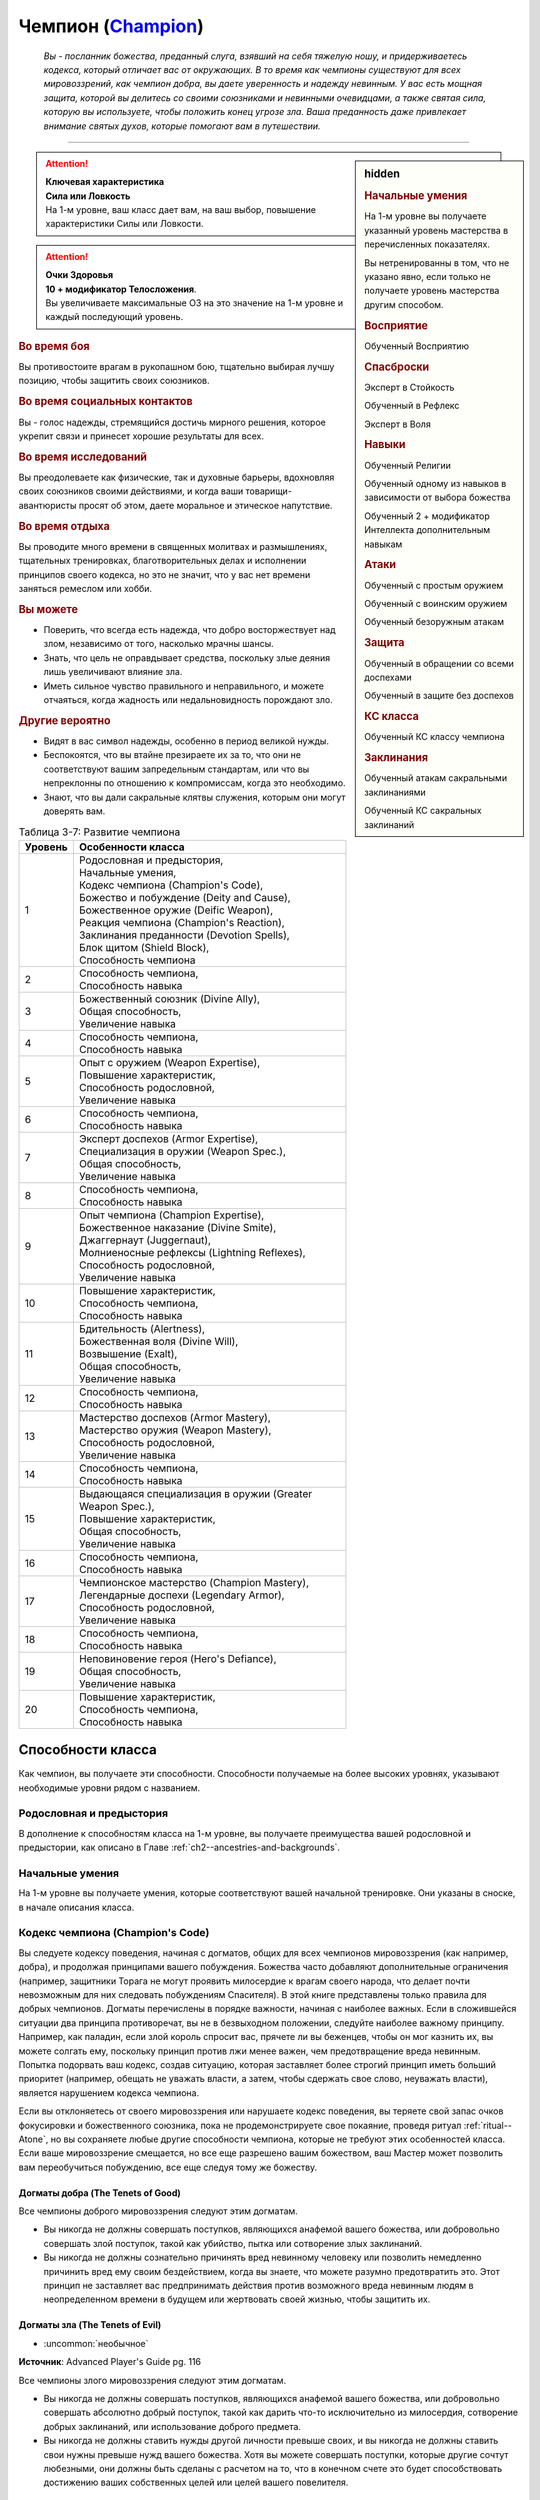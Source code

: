.. rst-class:: char-class
.. _ch3--classes--champion:

Чемпион (`Champion <https://2e.aonprd.com/Classes.aspx?ID=4>`_)
=========================================================================================

.. epigraph::

	*Вы - посланник божества, преданный слуга, взявший на себя тяжелую ношу, и придерживаетесь кодекса, который отличает вас от окружающих.
	В то время как чемпионы существуют для всех мировоззрений, как чемпион добра, вы даете уверенность и надежду невинным.
	У вас есть мощная защита, которой вы делитесь со своими союзниками и невинными очевидцами, а также святая сила, которую вы используете, чтобы положить конец угрозе зла.
	Ваша преданность даже привлекает внимание святых духов, которые помогают вам в путешествии.*

-----------------------------------------------------------------------------


.. rst-class:: sidebar-char-ancestry-class

.. sidebar:: hidden

	.. rubric:: Начальные умения

	На 1-м уровне вы получаете указанный уровень мастерства в перечисленных показателях.

	Вы нетренированны в том, что не указано явно, если только не получаете уровень мастерства другим способом.


	.. rubric:: Восприятие

	Обученный Восприятию


	.. rubric:: Спасброски

	Эксперт в Стойкость

	Обученный в Рефлекс

	Эксперт в Воля


	.. rubric:: Навыки

	Обученный Религии

	Обученный одному из навыков в зависимости от выбора божества

	Обученный 2 + модификатор Интеллекта дополнительным навыкам


	.. rubric:: Атаки

	Обученный с простым оружием

	Обученный с воинским оружием

	Обученный безоружным атакам


	.. rubric:: Защита

	Обученный в обращении со всеми доспехами

	Обученный в защите без доспехов


	.. rubric:: КС класса

	Обученный КС классу чемпиона


	.. rubric:: Заклинания

	Обученный атакам сакральными заклинаниями

	Обученный КС сакральных заклинаний


.. attention::

	| **Ключевая характеристика**
	| **Сила или Ловкость**
	| На 1-м уровне, ваш класс дает вам, на ваш выбор, повышение характеристики Силы или Ловкости.

.. attention::

	| **Очки Здоровья**
	| **10 + модификатор Телосложения**.
	| Вы увеличиваете максимальные ОЗ на это значение на 1-м уровне и каждый последующий уровень.


.. rst-class:: h3
.. rubric:: Во время боя

Вы противостоите врагам в рукопашном бою, тщательно выбирая лучшу позицию, чтобы защитить своих союзников.


.. rst-class:: h3
.. rubric:: Во время социальных контактов

Вы - голос надежды, стремящийся достичь мирного решения, которое укрепит связи и принесет хорошие результаты для всех.


.. rst-class:: h3
.. rubric:: Во время исследований

Вы преодолеваете как физические, так и духовные барьеры, вдохновляя своих союзников своими действиями, и когда ваши товарищи-авантюристы просят об этом, даете моральное и этическое напутствие.


.. rst-class:: h3
.. rubric:: Во время отдыха

Вы проводите много времени в священных молитвах и размышлениях, тщательных тренировках, благотворительных делах и исполнении принципов своего кодекса, но это не значит, что у вас нет времени заняться ремеслом или хобби.


.. rst-class:: h3
.. rubric:: Вы можете

* Поверить, что всегда есть надежда, что добро восторжествует над злом, независимо от того, насколько мрачны шансы.
* Знать, что цель не оправдывает средства, поскольку злые деяния лишь увеличивают влияние зла.
* Иметь сильное чувство правильного и неправильного, и можете отчаяться, когда жадность или недальновидность порождают зло.


.. rst-class:: h3
.. rubric:: Другие вероятно

* Видят в вас символ надежды, особенно в период великой нужды.
* Беспокоятся, что вы втайне презираете их за то, что они не соответствуют вашим запредельным стандартам, или что вы непреклонны по отношению к компромиссам, когда это необходимо.
* Знают, что вы дали сакральные клятвы служения, которым они могут доверять вам.


.. _table--3-7:
.. table:: Таблица 3-7: Развитие чемпиона

	+---------+-------------------------------------------------------------+
	| Уровень |                      Особенности класса                     |
	+=========+=============================================================+
	|       1 | | Родословная и предыстория,                                |
	|         | | Начальные умения,                                         |
	|         | | Кодекс чемпиона (Champion's Code),                        |
	|         | | Божество и побуждение (Deity and Cause),                  |
	|         | | Божественное оружие (Deific Weapon),                      |
	|         | | Реакция чемпиона (Champion's Reaction),                   |
	|         | | Заклинания преданности (Devotion Spells),                 |
	|         | | Блок щитом (Shield Block),                                |
	|         | | Способность чемпиона                                      |
	+---------+-------------------------------------------------------------+
	|       2 | | Способность чемпиона,                                     |
	|         | | Способность навыка                                        |
	+---------+-------------------------------------------------------------+
	|       3 | | Божественный союзник (Divine Ally),                       |
	|         | | Общая способность,                                        |
	|         | | Увеличение навыка                                         |
	+---------+-------------------------------------------------------------+
	|       4 | | Способность чемпиона,                                     |
	|         | | Способность навыка                                        |
	+---------+-------------------------------------------------------------+
	|       5 | | Опыт с оружием (Weapon Expertise),                        |
	|         | | Повышение характеристик,                                  |
	|         | | Способность родословной,                                  |
	|         | | Увеличение навыка                                         |
	+---------+-------------------------------------------------------------+
	|       6 | | Способность чемпиона,                                     |
	|         | | Способность навыка                                        |
	+---------+-------------------------------------------------------------+
	|       7 | | Эксперт доспехов (Armor Expertise),                       |
	|         | | Специализация в оружии (Weapon Spec.),                    |
	|         | | Общая способность,                                        |
	|         | | Увеличение навыка                                         |
	+---------+-------------------------------------------------------------+
	|       8 | | Способность чемпиона,                                     |
	|         | | Способность навыка                                        |
	+---------+-------------------------------------------------------------+
	|       9 | | Опыт чемпиона (Champion Expertise),                       |
	|         | | Божественное наказание (Divine Smite),                    |
	|         | | Джаггернаут (Juggernaut),                                 |
	|         | | Молниеносные рефлексы (Lightning Reflexes),               |
	|         | | Способность родословной,                                  |
	|         | | Увеличение навыка                                         |
	+---------+-------------------------------------------------------------+
	|      10 | | Повышение характеристик,                                  |
	|         | | Способность чемпиона,                                     |
	|         | | Способность навыка                                        |
	+---------+-------------------------------------------------------------+
	|      11 | | Бдительность (Alertness),                                 |
	|         | | Божественная воля (Divine Will),                          |
	|         | | Возвышение (Exalt),                                       |
	|         | | Общая способность,                                        |
	|         | | Увеличение навыка                                         |
	+---------+-------------------------------------------------------------+
	|      12 | | Способность чемпиона,                                     |
	|         | | Способность навыка                                        |
	+---------+-------------------------------------------------------------+
	|      13 | | Мастерство доспехов (Armor Mastery),                      |
	|         | | Мастерство оружия (Weapon Mastery),                       |
	|         | | Способность родословной,                                  |
	|         | | Увеличение навыка                                         |
	+---------+-------------------------------------------------------------+
	|      14 | | Способность чемпиона,                                     |
	|         | | Способность навыка                                        |
	+---------+-------------------------------------------------------------+
	|      15 | | Выдающаяся специализация в оружии (Greater Weapon Spec.), |
	|         | | Повышение характеристик,                                  |
	|         | | Общая способность,                                        |
	|         | | Увеличение навыка                                         |
	+---------+-------------------------------------------------------------+
	|      16 | | Способность чемпиона,                                     |
	|         | | Способность навыка                                        |
	+---------+-------------------------------------------------------------+
	|      17 | | Чемпионское мастерство (Champion Mastery),                |
	|         | | Легендарные доспехи (Legendary Armor),                    |
	|         | | Способность родословной,                                  |
	|         | | Увеличение навыка                                         |
	+---------+-------------------------------------------------------------+
	|      18 | | Способность чемпиона,                                     |
	|         | | Способность навыка                                        |
	+---------+-------------------------------------------------------------+
	|      19 | | Неповиновение героя (Hero's Defiance),                    |
	|         | | Общая способность,                                        |
	|         | | Увеличение навыка                                         |
	+---------+-------------------------------------------------------------+
	|      20 | | Повышение характеристик,                                  |
	|         | | Способность чемпиона,                                     |
	|         | | Способность навыка                                        |
	+---------+-------------------------------------------------------------+



Способности класса
-----------------------------------------------------------------------------------------------------------

Как чемпион, вы получаете эти способности.
Способности получаемые на более высоких уровнях, указывают необходимые уровни рядом с названием.


Родословная и предыстория
~~~~~~~~~~~~~~~~~~~~~~~~~~~~~~~~~~~~~~~~~~~~~~~~~~~~~~~~~~~~~~~~~~~~~~~~~~~~~~~~

В дополнение к способностям класса на 1-м уровне, вы получаете преимущества вашей родословной и предыстории, как описано в Главе :ref:`ch2--ancestries-and-backgrounds`.


Начальные умения
~~~~~~~~~~~~~~~~~~~~~~~~~~~~~~~~~~~~~~~~~~~~~~~~~~~~~~~~~~~~~~~~~~~~~~~~~~~~~~~~

На 1-м уровне вы получаете умения, которые соответствуют вашей начальной тренировке.
Они указаны в сноске, в начале описания класса.



Кодекс чемпиона (Champion's Code)
~~~~~~~~~~~~~~~~~~~~~~~~~~~~~~~~~~~~~~~~~~~~~~~~~~~~~~~~~~~~~~~~~~~~~~~~~~~~~~~~

Вы следуете кодексу поведения, начиная с догматов, общих для всех чемпионов мировоззрения (как например, добра), и продолжая принципами вашего побуждения.
Божества часто добавляют дополнительные ограничения (например, защитники Торага не могут проявить милосердие к врагам своего народа, что делает почти невозможным для них следовать побуждениям Спасителя).
В этой книге представлены только правила для добрых чемпионов.
Догматы перечислены в порядке важности, начиная с наиболее важных.
Если в сложившейся ситуации два принципа противоречат, вы не в безвыходном положении, следуйте наиболее важному принципу.
Например, как паладин, если злой король спросит вас, прячете ли вы беженцев, чтобы он мог казнить их, вы можете солгать ему, поскольку принцип против лжи менее важен, чем предотвращение вреда невинным.
Попытка подорвать ваш кодекс, создав ситуацию, которая заставляет более строгий принцип иметь больший приоритет (например, обещать не уважать власти, а затем, чтобы сдержать свое слово, неуважать власти), является нарушением кодекса чемпиона.

Если вы отклоняетесь от своего мировоззрения или нарушаете кодекс поведения, вы теряете свой запас очков фокусировки и божественного союзника, пока не продемонстрируете свое покаяние, проведя ритуал :ref:`ritual--Atone`, но вы сохраняете любые другие способности чемпиона, которые не требуют этих особенностей класса.
Если ваше мировоззрение смещается, но все еще разрешено вашим божеством, ваш Мастер может позволить вам переобучиться побуждению, все еще следуя тому же божеству.

Догматы добра (The Tenets of Good)
"""""""""""""""""""""""""""""""""""""""""""""""""""""""""""""""""""""""""""""

Все чемпионы доброго мировоззрения следуют этим догматам.

* Вы никогда не должны совершать поступков, являющихся анафемой вашего божества, или добровольно совершать злой поступок, такой как убийство, пытка или сотворение злых заклинаний.
* Вы никогда не должны сознательно причинять вред невинному человеку или позволить немедленно причинить вред ему своим бездействием, когда вы знаете, что можете разумно предотвратить это. Этот принцип не заставляет вас предпринимать действия против возможного вреда невинным людям в неопределенном времени в будущем или жертвовать своей жизнью, чтобы защитить их.


Догматы зла (The Tenets of Evil)
"""""""""""""""""""""""""""""""""""""""""""""""""""""""""""""""""""""""""""""

- :uncommon:`необычное`

**Источник**: Advanced Player's Guide pg. 116

Все чемпионы злого мировоззрения следуют этим догматам.

* Вы никогда не должны совершать поступков, являющихся анафемой вашего божества, или добровольно совершать абсолютно добрый поступок, такой как дарить что-то исключительно из милосердия, сотворение добрых заклинаний, или использование доброго предмета.
* Вы никогда не должны ставить нужды другой личности превыше своих, и вы никогда не должны ставить свои нужны превыше нужд вашего божества. Хотя вы можете совершать поступки, которые другие сочтут любезными, они должны быть сделаны с расчетом на то, что в конечном счете это будет способствовать достижению ваших собственных целей или целей вашего повелителя.





.. _class-feature--Champion--Deity-and-Cause:

Божество и побуждение (Deity and Cause)
~~~~~~~~~~~~~~~~~~~~~~~~~~~~~~~~~~~~~~~~~~~~~~~~~~~~~~~~~~~~~~~~~~~~~~~~~~~~~~~~

Чемпионы - слуги божества.
Выберите божество, которому будете поклоняться (стр 437-440), ваше мировоззрение должно быть разрешенным для последователей этого божества.
Действия, в корне противоречащие идеалам или мировоззрению вашего божества, являются анафемой вашей вере.
Несколько примеров действий, которые можно было бы считать анафемой, приводятся в записи каждого божества.
Вы и ваш Мастер решаете, являются ли другие действия анафемой.

У вас есть одно из следующих побуждений.
Ваше побуждение должно точно соответствовать вашему мировоззрению.
Ваше побуждение определяет реакцию чемпиона, дает вам :ref:`class-feature--Champion--Devotion-Spells`, и определяет часть кодекса чемпиона.

.. _class-feature--Champion--Cause--Paladin:

Паладин (Принципиально добрый) (`Paladin <https://2e.aonprd.com/Causes.aspx?ID=1>`_ [Lawful Good])
"""""""""""""""""""""""""""""""""""""""""""""""""""""""""""""""""""""""""""""""""""""""""""""""""""""""

Вы честны, прямолинейны и преданы идее давать отпор жестокости.
Вы получаете реакцию чемпиона :ref:`class-feature--Champion--Reaction--Retributive-Strike` и заклинание преданности :ref:`spell--focus--Lay-On-Hands`.
После догмат добра, добавляются следующие:

* Вы должны действовать с честью, никогда не пользуясь преимуществом над другими, не лгать и не обманывать.
* Вы должны уважать легальную власть законного правителя, куда бы вы ни пошли, и следовать его законам.

.. _class-feature--Champion--Cause--Redeemer:

Искупитель (Нейтрально добрый) (`Redeemer <https://2e.aonprd.com/Causes.aspx?ID=2>`_ [Neutral Good])
"""""""""""""""""""""""""""""""""""""""""""""""""""""""""""""""""""""""""""""""""""""""""""""""""""""""

Вы полны добра и прощения.
Вы получаете реакцию чемпиона :ref:`class-feature--Champion--Reaction--Glimpse-of-Redemption` и заклинание преданности :ref:`spell--focus--Lay-On-Hands`.
После догмат добра, добавляются следующие:

* Вы должны сначала попытаться искупить тех, кто совершает злые поступки, а не убивать их или назначать наказание. Если они затем продолжат идти по пути зла, возможно, вам придется принять более крайние меры.
* Вы должны проявлять сострадание к другим, независимо от их авторитета или положения.

.. _class-feature--Champion--Cause--Liberator:

Освободитель (Хаотично добрый) (`Liberator <https://2e.aonprd.com/Causes.aspx?ID=3>`_ [Chaotic Good])
"""""""""""""""""""""""""""""""""""""""""""""""""""""""""""""""""""""""""""""""""""""""""""""""""""""""

Вы обязаны защищать свободу других.
Вы получаете реакцию чемпиона :ref:`class-feature--Champion--Reaction--Liberating-Step` и заклинание преданности :ref:`spell--focus--Lay-On-Hands`.
После догмат добра, добавляются следующие:

* Вы должны уважать выбор, который другие делают в своей собственной жизни, и вы не можете принуждать кого-то действовать определенным образом или угрожать им, если они этого не делают.
* Вы должны требовать свободы других и бороться за их возможность принимать свои собственные решения. Вы никогда не должны быть вовлечены в работорговлю или тиранию, или поддерживать их.



.. _class-feature--Champion--Cause--Tyrant:

Тиран (Принципиально злой) (`Tyrant <https://2e.aonprd.com/Causes.aspx?ID=4>`_ [Lawful Evil])
"""""""""""""""""""""""""""""""""""""""""""""""""""""""""""""""""""""""""""""""""""""""""""""""""""""""

- :uncommon:`необычное`

**Источник**: Advanced Player's Guide pg. 116

Сила делает вас правым, и вы подчиняете слабых, чтобы они оставались на своем месте.
Вы получаете реакцию чемпиона :ref:`class-feature--Champion--Reaction--Iron-Command` и заклинание преданности :ref:`spell--focus--Touch-of-Corruption`.
После догмат зла, добавляются следующие:

* Не позволять никому, кто слабее вас, обладать над вами властью или руководить вами.
* Безжалостно подкрепляйте установленную иерархию господ и слуг. Свергать или захватить контроль над незаконными иерархиями, такими как демократические правительства или высокомерные эшелоны небесных планов, и заполнять вакуум власти, беря эту власть себе.
* Обязывайте слабых служить вам. Этот принцип не требует, чтобы вы щадили жизни врагов, если вы думаете, что они не будут лояльными, если их принудят к порабощению, и не требует, чтобы вы держали больше слуг, чем вы считаете практичным или полезным.

.. _class-feature--Champion--Cause--Desecrator:

Осквернитель (Нейтрально злой) (`Desecrator <https://2e.aonprd.com/Causes.aspx?ID=5>`_ [Neutral Evil])
"""""""""""""""""""""""""""""""""""""""""""""""""""""""""""""""""""""""""""""""""""""""""""""""""""""""

- :uncommon:`необычное`

**Источник**: Advanced Player's Guide pg. 116

Вы всегда берете то, что вам нравится, независимо от того, кому это причиняет боль, и распространяете влияние зла на все, к чему прикасаетесь.
Вы получаете реакцию чемпиона :ref:`class-feature--Champion--Reaction--Selfish-Shield` и заклинание преданности :ref:`spell--focus--Touch-of-Corruption`.
После догмат зла, добавляются следующие:

* Ниспровергайте или развращайте все чистое и доброе на своем пути, и сейте сомнение среди тех, кто поддерживает такие идеалы.

.. _class-feature--Champion--Cause--Antipaladin:

Антипаладин (Хаотично злой) (`Antipaladin <https://2e.aonprd.com/Causes.aspx?ID=6>`_ [Chaotic Evil])
"""""""""""""""""""""""""""""""""""""""""""""""""""""""""""""""""""""""""""""""""""""""""""""""""""""""

- :uncommon:`необычное`

**Источник**: Advanced Player's Guide pg. 116

Вы бесчестны, лживы и преданы идее разрушать ложные надежды на доброту.
Вы получаете реакцию чемпиона :ref:`class-feature--Champion--Reaction--Destructive-Vengeance` и заклинание преданности :ref:`spell--focus--Touch-of-Corruption`.
После догмат зла, добавляются следующие:

* Вы не должны связывать себя никакими законами или клятвами, выходящими за рамки вашего кодекса (однако вы все еще можете выбирать способность чемпиона с признаком "клятва"). Действуйте бесчестно, используйте других, лгите, обманывайте и воруйте, чтобы получить желаемое.
* Вы должны уничтожить то, что вас оскорбляет и стоит у вас на пути, включая, и возможно в особенности, силы добра и закона, которые противостоят вам. Этот принцип не заставляет вас незамедлительно предпринимать действия, если это может означать ваше уничтожение, и не требует от вас уничтожения чего-то, что может быть полезно, если оно будет развращено в ваших целях.





Божественное оружие (Deific Weapon)
~~~~~~~~~~~~~~~~~~~~~~~~~~~~~~~~~~~~~~~~~~~~~~~~~~~~~~~~~~~~~~~~~~~~~~~~~~~~~~~~

Вы фанатично носите любимое оружие вашего божества.
Если оно необычное, вы получаете к нему доступ.
Если это безоружная атака с костью урона d4 или простое оружие, увеличьте кость урона на одну ступень (d4 --> d6, d6 --> d8, d8 --> d10, d10 --> d12 смотрите сноску в разделе :ref:`ch6--Damage`).

.. versionadded:: /errata-r1
	Добавлено про кулаки.





.. _class-feature--Champion--Reaction:

Реакция чемпиона (Champion's Reaction)
~~~~~~~~~~~~~~~~~~~~~~~~~~~~~~~~~~~~~~~~~~~~~~~~~~~~~~~~~~~~~~~~~~~~~~~~~~~~~~~~

Ваше побуждение дает вам специальную реакцию:

:ref:`class-feature--Champion--Reaction--Retributive-Strike` для Паладина,
:ref:`class-feature--Champion--Reaction--Glimpse-of-Redemption` для Искупителя, и
:ref:`class-feature--Champion--Reaction--Liberating-Step` для Освободителя.

:ref:`class-feature--Champion--Reaction--Iron-Command` для Тирана,
:ref:`class-feature--Champion--Reaction--Selfish-Shield` для Осквернителя, и
:ref:`class-feature--Champion--Reaction--Destructive-Vengeance` для Антипаладина.


.. rst-class:: description
.. _class-feature--Champion--Reaction--Retributive-Strike:

Карающий удар (`Retributive Strike <https://2e.aonprd.com/Actions.aspx?ID=5>`_) |д-р|
"""""""""""""""""""""""""""""""""""""""""""""""""""""""""""""""""""""""""""""""""""""""""""""""

- чемпион

**Триггер**: Враг наносит урон вашему союзнику, и они оба в пределах 15 футов от вас

----------

Вы защищаете вашего союзника и бьете врага.
Союзник получает сопротивление против всего спровоцировавшего урона, равное 2 + ваш уровень.
Если враг в пределах досягаемости, совершите по нему :ref:`action--Strike` в ближнем бою.


.. rst-class:: description
.. _class-feature--Champion--Reaction--Glimpse-of-Redemption:

Проблеск искупления (`Glimpse of Redemption <https://2e.aonprd.com/Actions.aspx?ID=6>`_) |д-р|
"""""""""""""""""""""""""""""""""""""""""""""""""""""""""""""""""""""""""""""""""""""""""""""""

- чемпион

**Триггер**: Враг наносит урон вашему союзнику, и они оба в пределах 15 футов от вас

Ваш враг колеблется под тяжестью греха, когда видения о искупления предстают перед его мысленном взором.
Враг должен выбрать одну из опций:

* Союзник не пострадал от спровоцировавшего урона.
* Союзник получает сопротивление против всего спровоцировавшего урона, равное 2 + ваш уровень. После применения эффекта наносящего урон, враг получает состояние "ослаблен 2" до конца его следующего хода.


.. rst-class:: description
.. _class-feature--Champion--Reaction--Liberating-Step:

Освобождающий шаг (`Liberating Step <https://2e.aonprd.com/Actions.aspx?ID=7>`_) |д-р|
"""""""""""""""""""""""""""""""""""""""""""""""""""""""""""""""""""""""""""""""""""""""""""""""

- чемпион

**Триггер**: Враг наносит урон вашему союзнику, использует на нем :ref:`skill--Athletics--Grapple` или Хватает его, и они оба в пределах 15 футов от вас

Вы освобождаете союзника от сдерживания.
Если триггером послужило нанесение союзнику урона, то он получает сопротивление против всего спровоцировавшего урона, равное 2 + ваш уровень.
Союзник может попытаться освободиться от эффектов захвата, сдерживания, обездвиживания или паралича, действующего на него.
Он либо пытается снова пройти спасбросок против эффекта, который это позволяет, или пытаются :ref:`action--Escape`, от одного из эффектов, в качестве свободного действия.
Если союзник может двигаться, то может сделать :ref:`action--Step` в качестве свободного действия, даже если ему не надо вырываться.





.. rst-class:: description
.. _class-feature--Champion--Reaction--Iron-Command:

Железный приказ (`Iron Command <https://2e.aonprd.com/Actions.aspx?ID=552>`_) |д-р|
"""""""""""""""""""""""""""""""""""""""""""""""""""""""""""""""""""""""""""""""""""""""

- :uncommon:`необычное`
- сакральная
- очарование
- эмоция
- ментальная
- чемпион

**Триггер**: Враг в пределах 15 футов наносит вам урон

**Источник**: Advanced Player's Guide pg. 117

----------

Вы поставили на свое место дерзкого врага, посмевшего причинить вам вред.
Вы приказываете своему врагу послушно встать перед вами на колени.
Если он осмелится отказаться, ему придется поплатиться за это болью и страданием.
Враг должен выбрать один из следующих вариантов:

* Враг приклоняет колени, падая ничком распластавшись за свободное действие (|д-св|)
* Враг отказывается и вы наносите ему 1d6 ментального урона. Этот урон увеличивается до 2d6 на 5-м уровне, 3d6 на 9-м уровне, 4d6 на 12-м уровне, 5d6 на 16-м уровне и 6d6 на 19-м уровне.

В дополнение, ваши :ref:`Удары (Strikes) <action--Strike>` по спровоцировавшему существу, до конца вашего следующего хода наносят 1 дополнительный урон.
Каждый раз, когда вы используете реакцию, вы выбираете будет ли это урон злом или негативный урон.
Этот дополнительный урон увеличивается до 2 на 9-м уровне, и до 3 на 16-м уровне.


.. rst-class:: description
.. _class-feature--Champion--Reaction--Selfish-Shield:

Эгоистичная защита (`Selfish Shield <https://2e.aonprd.com/Actions.aspx?ID=553>`_) |д-р|
"""""""""""""""""""""""""""""""""""""""""""""""""""""""""""""""""""""""""""""""""""""""""

- :uncommon:`необычное`
- чемпион

**Триггер**: Враг в пределах 15 футов наносит вам урон

**Источник**: Advanced Player's Guide pg. 117

----------

Вас защищает ваш эгоизм.
Вы получаете сопротивление против спровоцировавшего урона, равное 2 + половина вашего уровня, независимо от вида урона.

В дополнение, ваши :ref:`Удары (Strikes) <action--Strike>` по спровоцировавшему существу, до конца вашего следующего хода наносят 1 дополнительный урон.
Каждый раз, когда вы используете реакцию, вы выбираете будет ли это урон злом или негативный урон.
Этот дополнительный урон увеличивается до 2 на 9-м уровне, и до 3 на 16-м уровне.


.. rst-class:: description
.. _class-feature--Champion--Reaction--Destructive-Vengeance:

Разрушительная месть (`Destructive Vengeance <https://2e.aonprd.com/Actions.aspx?ID=554>`_) |д-р|
""""""""""""""""""""""""""""""""""""""""""""""""""""""""""""""""""""""""""""""""""""""""""""""""""

- :uncommon:`необычное`
- чемпион

**Триггер**: Враг в пределах 15 футов наносит вам урон

**Источник**: Advanced Player's Guide pg. 117

----------

Кровопролитие порождает кровопролитие, пока вы тащите своего врага к забвению.
Вы увеличиваете получаемый вами урон на 1d6 и наносите 1d6 урона спровоцировавшему врагу, выбирая будет ли это урон злом или негативный урон, каждый раз, когда используете реакцию.
В дополнение, ваши :ref:`Удары (Strikes) <action--Strike>` по спровоцировавшему существу, до конца вашего следующего хода наносят 2 дополнительного урона выбранного вида.

Урон, который вы получаете и наносите при использовании реакции, увеличивается до 2d6 на 5-м уровне, 3d6 на 9-м уровне, 4d6 на 12-м уровне, 5d6 на 16-м уровне и 6d6 на 19-м уровне.
Дополнительный урон от ваших Ударов увеличивается до 4 на 9-м уровне, и до 6 на 16-м уровне.





.. _class-feature--Champion--Devotion-Spells:

Заклинания преданности (Devotion Spells)
~~~~~~~~~~~~~~~~~~~~~~~~~~~~~~~~~~~~~~~~~~~~~~~~~~~~~~~~~~~~~~~~~~~~~~~~~~~~~~~~

Сила вашего божества дарует вам особые божественные заклинания, называемые заклинаниями преданности, которые являются разновидностью заклинаний фокусировки.
Чтобы использовать такое заклинание, необходимо потратить 1 Очко Фокусировки, и вы начинаете с 1 Очком Фокусировки в запасе.
Вы восполняете запас очков фокусировки во время дневных приготовлений, и восстанавливаете 1 Очко Фокусировки тратя 10 минут на активность :ref:`action--Refocus`, во время которой вы молитесь вашему божеству или служите его целям.

Заклинания фокусировки автоматически усиливаются до половины вашего уровня, округляясь до большего целого, как чары.
Определенные способности могут давать вам больше заклинаний фокусировки и увеличивать запас очков фокусировки, однако запас очков фокусировки не может быть более 3 очков.
Полные правила по заклинаниям фокусировки описаны в разделе :ref:`spells--info--Focus-Spells`.
Вы получаете заклинание преданности в зависимости от вашего побуждения и вы тренированы атакам сакральными заклинаниями и КС заклинаний.
Ваша характеристика колдовства - Харизма.


Способности чемпиона / 2-й
~~~~~~~~~~~~~~~~~~~~~~~~~~~~~~~~~~~~~~~~~~~~~~~~~~~~~~~~~~~~~~~~~~~~~~~~~~~~~~~~

На 1-м уровне, и каждые четные уровни после него, вы получаете способность чемпиона.
Их описание начинается в :ref:`class-feats--Champion`.


Блок щитом (Shield Block)
~~~~~~~~~~~~~~~~~~~~~~~~~~~~~~~~~~~~~~~~~~~~~~~~~~~~~~~~~~~~~~~~~~~~~~~~~~~~~~~~

Вы получаете общую способность :ref:`feat--Shield-Block` - реакцию, которая позволяет снижать урон с помощью щита.


Способности навыков / 2-й
~~~~~~~~~~~~~~~~~~~~~~~~~~~~~~~~~~~~~~~~~~~~~~~~~~~~~~~~~~~~~~~~~~~~~~~~~~~~~~~~

На 2-м уровне, и каждые 2 уровня после него, вы получаете способность навыка.
Вы можете найти способности навыков в Главе :ref:`ch5--feats`.
Они имеют признак "навык".
Вы должны быть как минимум обучены навыку, чтобы выбрать его способность.



.. _class-feature--Champion--Divine-Ally:

Божественный союзник (Divine Ally) / 3-й
~~~~~~~~~~~~~~~~~~~~~~~~~~~~~~~~~~~~~~~~~~~~~~~~~~~~~~~~~~~~~~~~~~~~~~~~~~~~~~~~

Дух битвы живет в вашем оружии.
Выберите одно оружие или :ref:`item--Handwraps-of-Mighty-Blows`, когда вы совершаете ваши ежедневные приготовления.
В ваших руках предмет приобретает эффект руны свойства.

.. versionchanged:: /errata-r1
	Ранее не было описано про повязки и выбор во время дневных приготовлений.

.. _class-feature--Champion--Ally--Blade:

Клинок (Blade Ally)
"""""""""""""""""""""""""""""""""""""""""""""""""""""""""""""

Дух битвы живет в вашем оружии.
Выберите одно оружие или :ref:`item--Handwraps-of-Mighty-Blows` во время дневных приготовлений.
В ваших руках оружие получает эффект руны свойства.
Для чемпиона, следующего догматам добра, выберите :ref:`item--Disrupting`, :ref:`item--Ghost-Touch`, :ref:`item--Returning` или :ref:`item--Shifting`.
Для чемпиона, следующего догматам зла, выберите :ref:`item--Fearsome`, :ref:`item--Returning` или :ref:`item--Shifting`.
Вы так же получаете критический эффект специализации оружия.

.. versionadded:: /errata-r1
	Добавление о повязках

.. _class-feature--Champion--Ally--Shield:

Щит (Shield Ally)
"""""""""""""""""""""""""""""""""""""""""""""""""""""""""""""

Дух защиты живет в вашем щите.
В ваших руках, Твердость щита увеличивается на 2 и его ОЗ и ПП увеличиваются на половину.

.. _class-feature--Champion--Ally--Steed:

Скакун (Steed Ally)
"""""""""""""""""""""""""""""""""""""""""""""""""""""""""""""

Вы получаете молодого зверя компаньона в виде скакуна (см. :ref:`ch3--classes--animal-companions-familiars`).
Обычно, ваш зверь компаньон это один из тех, кто может быть ездовым, например лошадь.
Вы можете выбрать другого зверя компаньона (на усмотрение Мастера), но эта способность не дает ему возможность быть скакуном.





Общие способности / 3-й
~~~~~~~~~~~~~~~~~~~~~~~~~~~~~~~~~~~~~~~~~~~~~~~~~~~~~~~~~~~~~~~~~~~~~~~~~~~~~~~~

На 3-м уровне и каждые 4 уровня после него, вы получаете общую способность.
Общие способности описываются в Главе :ref:`ch5--feats`.


Увеличение навыков / 3-й
~~~~~~~~~~~~~~~~~~~~~~~~~~~~~~~~~~~~~~~~~~~~~~~~~~~~~~~~~~~~~~~~~~~~~~~~~~~~~~~~

На 3-м уровне и каждые 2 уровня после него, вы получаете увеличение навыка.
Вы можете использовать это увеличение, или чтобы стать обученным навыку в которому вы необучены, или стать экспертом навыка, которому вы уже обучены.

На 7-м уровне, вы можете использовать увеличение навыков, чтобы стать мастером навыка, в котором вы эксперт, а увеличение навыка на 15-м уровне, чтобы повысить мастерство до легендарного в навыках, в которых вы мастер.


Повышение характеристик / 5-й
~~~~~~~~~~~~~~~~~~~~~~~~~~~~~~~~~~~~~~~~~~~~~~~~~~~~~~~~~~~~~~~~~~~~~~~~~~~~~~~~

На 5-м уровне и каждые 5 уровней после него, вы повышаете четыре разные характеристики.
Вы можете использовать эти повышения характеристик чтобы увеличить характеристики выше 18.
Повышение характеристики увеличивает ее на 1, если она уже 18 или больше, или на 2 если она меньше 18.


Способности родословной / 5-й
~~~~~~~~~~~~~~~~~~~~~~~~~~~~~~~~~~~~~~~~~~~~~~~~~~~~~~~~~~~~~~~~~~~~~~~~~~~~~~~~

В дополнение к способности родословной с которой вы начинали, вы получаете новую способность на 5-м уровне и каждые 4 уровня после него.
Вы можете найти список доступных способностей родословных в описании вашей родословной в Главе :ref:`ch2--ancestries-and-backgrounds`.


Опыт с оружием (Weapon Expertise) / 5-й
~~~~~~~~~~~~~~~~~~~~~~~~~~~~~~~~~~~~~~~~~~~~~~~~~~~~~~~~~~~~~~~~~~~~~~~~~~~~~~~~

Вы посвятили себя изучению тонкостей вашего оружия.
Ваш уровень мастерства с простым и воинским оружием, а так же безоружными атаками увеличивается до эксперта.

.. versionadded:: /errata-r1
	Мастерство безоружных атак.


Эксперт доспехов (Armor Expertise) / 7-й
~~~~~~~~~~~~~~~~~~~~~~~~~~~~~~~~~~~~~~~~~~~~~~~~~~~~~~~~~~~~~~~~~~~~~~~~~~~~~~~~

Вы потратили так много времени на ношение доспехов, что знаете, как максимально использовать их защиту.
Ваш уровень мастерства легких, средних и тяжелых доспехов, а также защиты без доспехов, увеличивается до эксперта.
Вы получаете эффект специализации средних и тяжелых доспехов.


.. _class-feature--Champion--Weapon-Specialization:

Специализация в оружии (Weapon Specialization) / 7-й
~~~~~~~~~~~~~~~~~~~~~~~~~~~~~~~~~~~~~~~~~~~~~~~~~~~~~~~~~~~~~~~~~~~~~~~~~~~~~~~~

Вы научились наносить бóльшие ранения оружием, которое знаете лучше всего.
Вы наносите 2 дополнительного урона оружием и безоружной атакой в которых вы эксперт.
Этот урон увеличиваются до 3 если вы мастер, и до 4 если легенда.


Опыт чемпиона (Champion Expertise) / 9-й
~~~~~~~~~~~~~~~~~~~~~~~~~~~~~~~~~~~~~~~~~~~~~~~~~~~~~~~~~~~~~~~~~~~~~~~~~~~~~~~~

Молитвы усилили вашу сакральную силу.
Ваш уровень мастерства КС класса чемпиона, атак сакральными заклинаниями и КС заклинаний увеличивается до эксперта.


.. _class-feature--Champion--Divine-Smite:

Божественное наказание (Divine Smite) / 9-й
~~~~~~~~~~~~~~~~~~~~~~~~~~~~~~~~~~~~~~~~~~~~~~~~~~~~~~~~~~~~~~~~~~~~~~~~~~~~~~~~

Ваша реакция чемпиона улучшается.

Паладин (Paladin)
"""""""""""""""""""""""""""""""""""""""""""""""""""""""""""""""""

Вы окружаете злые цели карающим ореолом.
Если вы попадаете с помощью :ref:`class-feature--Champion--Reaction--Retributive-Strike`, цель получает продолжительный урон добром, равный вашему модификатору Харизмы.


Искупитесь (Redeemer)
"""""""""""""""""""""""""""""""""""""""""""""""""""""""""""""""""

Нечистая совесть поедает врагов, которые отвергают ваш :ref:`class-feature--Champion--Reaction--Glimpse-of-Redemption`.
Враг, который отвечает на "Проблеск искупления", нанеся урон, получает продолжительный урон добром, равный вашему модификатору Харизмы.


Освободитель (Liberator)
"""""""""""""""""""""""""""""""""""""""""""""""""""""""""""""""""

Вы наказываете тех, кто ловит ваших союзников в плен.
Если спровоцировавший враг использовал любой эффект чтобы захватить, сдержать, обездвижить или парализовать вашего союзника, когда вы использовали :ref:`class-feature--Champion--Reaction--Liberating-Step`, то этот противник получает продолжительный урон добром, равный вашему модификатору Харизмы.


Тиран (Tyrant)
"""""""""""""""""""""""""""""""""""""""""""""""""""""""""""""""""

**Источник**: Advanced Player's Guide pg. 117

Сожаления о непослушании затягиваются на какое-то время.
Если враг сопротивляется вашей :ref:`class-feature--Champion--Reaction--Iron-Command`, он получает продолжительный урон злом, равный вашему модификатору Харизмы.


Осквернитель (Desecrator)
"""""""""""""""""""""""""""""""""""""""""""""""""""""""""""""""""

**Источник**: Advanced Player's Guide pg. 117

Если ваш модификатор Харизмы +2 или больше, то ваше сопротивление против спровоцировавшего урона равно вашему модификатору Харизмы + половина вашего уровня.


Антипаладин (Antipaladin)
"""""""""""""""""""""""""""""""""""""""""""""""""""""""""""""""""

**Источник**: Advanced Player's Guide pg. 117

Враг, которому нанесен начальный урон от вашего :ref:`class-feature--Champion--Reaction--Destructive-Vengeance` так же получает продолжительный урон злом, равный вашему модификатору Харизмы.
Это применяется только к урону, который нанесла существу сама реакция, а не урону, который вы наносите последующими Ударами.



Джаггернаут (Juggernaut) / 9-й
~~~~~~~~~~~~~~~~~~~~~~~~~~~~~~~~~~~~~~~~~~~~~~~~~~~~~~~~~~~~~~~~~~~~~~~~~~~~~~~~

Ваше тело привыкло к физическим нагрузкам и устойчиво к болезням.
Ваш уровень мастерства спасбросков Стойкости повышается до мастера.
Когда при броске спасброска Стойкости вы получаете успех, он считается критическим успехом.


Молниеносные рефлексы (Lightning Reflexes) / 9-й
~~~~~~~~~~~~~~~~~~~~~~~~~~~~~~~~~~~~~~~~~~~~~~~~~~~~~~~~~~~~~~~~~~~~~~~~~~~~~~~~

Ваши рефлексы молниеносны.
Ваш уровень мастерства спасбросков Рефлекса увеличивается до эксперта.


Бдительность (Alertness) / 11-й
~~~~~~~~~~~~~~~~~~~~~~~~~~~~~~~~~~~~~~~~~~~~~~~~~~~~~~~~~~~~~~~~~~~~~~~~~~~~~~~~

Вы остаетесь бдительными к угрозам вокруг вас.
Ваш уровень мастерства для Восприятия увеличивается до эксперта.


Божественная воля (Divine Will) / 11-й
~~~~~~~~~~~~~~~~~~~~~~~~~~~~~~~~~~~~~~~~~~~~~~~~~~~~~~~~~~~~~~~~~~~~~~~~~~~~~~~~

Ваша вера дарует вам власть над своей волей.
Ваш уровень мастерства спасброска Воли увеличивается до мастера.
Когда при броске спасброска Воли вы получаете успех, он считается критическим успехом.


.. _class-feature--Champion--Exalt:

Возвышение (Exalt) / 11-й
~~~~~~~~~~~~~~~~~~~~~~~~~~~~~~~~~~~~~~~~~~~~~~~~~~~~~~~~~~~~~~~~~~~~~~~~~~~~~~~~

Для догмат добра, ваша чемпионская реакция возвышает ближайших союзников, позволяя им тоже получить выгоду.
Для догмат зла, они влияют на врагов, а не на союзников, поскольку они возвышают вашего темного бога, чтобы причинить вашим противникам боль, а не поддерживать ваших товарищей.


Паладин (Paladin)
"""""""""""""""""""""""""""""""""""""""""""""""""""""""""""""""""

Когда вы используете :ref:`class-feature--Champion--Reaction--Retributive-Strike`, каждый союзник в пределах 15 футов от вас, который имеет цель в досягаемости атаки ближнего боя, может потратить реакцию чтобы сделать :ref:`action--Strike` по цели со штрафом -5.


Искупитесь (Redeemer)
"""""""""""""""""""""""""""""""""""""""""""""""""""""""""""""""""

Вы защищаете несколько союзников.
Вы можете применить сопротивление дающееся от :ref:`class-feature--Champion--Reaction--Glimpse-of-Redemption` к себе и всем союзникам в пределах 15 футов от вас, включая спровоцировавшего союзника, однако сопротивление снижается для всех на 2.


Освободитель (Liberator)
"""""""""""""""""""""""""""""""""""""""""""""""""""""""""""""""""

Вы можете помочь всей вашей группе занять позицию.
Когда вы используете :ref:`class-feature--Champion--Reaction--Liberating-Step`, если вас союзник не пытается освободиться от эффекта, вы и все союзники в пределах 15 футов могут сделать :ref:`action--Step` вместе с спровоцировавшим союзником.


Тиран (Tyrant)
"""""""""""""""""""""""""""""""""""""""""""""""""""""""""""""""""

**Источник**: Advanced Player's Guide pg. 118

Когда вы используете :ref:`class-feature--Champion--Reaction--Iron-Command`, каждый враг в пределах 15 футов от вас, кроме спровоцировавшего существа, должен либо упасть на землю ничком, либо получить ментальный урон (враг выбирает сам).
Эти существа получают только минимальный урон (обычно 3 урона на 11-м уровне, 4 на 12-м, 5 на 16-м и 6 на 19-м) и эффекты, которые они получают не могут быть скорректированы ничем, что изменяет ваш "Железный приказ".


Осквернитель (Desecrator)
"""""""""""""""""""""""""""""""""""""""""""""""""""""""""""""""""

**Источник**: Advanced Player's Guide pg. 118

Когда вы используете :ref:`class-feature--Champion--Reaction--Selfish-Shield`, каждый враг в пределах 15 футов от вас, до начала вашего вашего следующего хода, получает штраф состояние -1 к броскам атак против вас.


Антипаладин (Antipaladin)
"""""""""""""""""""""""""""""""""""""""""""""""""""""""""""""""""

**Источник**: Advanced Player's Guide pg. 118

Когда вы используете :ref:`class-feature--Champion--Reaction--Destructive-Vengeance`, каждый враг в пределах 15 футов от вас, кроме спровоцировавшего существа, получает половину урона, который вы наносите спровоцировавшему врагу, и того же вида урона, который вы выбрали.




Мастерство доспехов (Armor Mastery) / 13-й
~~~~~~~~~~~~~~~~~~~~~~~~~~~~~~~~~~~~~~~~~~~~~~~~~~~~~~~~~~~~~~~~~~~~~~~~~~~~~~~~

Ваше мастерство с доспехами улучшается, увеличивая вашу способность предотвращать удары.
Ваше мастерство с легкими, средними и тяжелыми доспехами, как и для защиты без доспехов, увеличивается до мастера.


Мастерство оружия (Weapon Mastery) / 13-й
~~~~~~~~~~~~~~~~~~~~~~~~~~~~~~~~~~~~~~~~~~~~~~~~~~~~~~~~~~~~~~~~~~~~~~~~~~~~~~~~

Вы полностью понимаете ваше оружие.
Ваш уровень мастерства в простом и воинском оружии увеличивается до мастера.


Выдающаяся специализация в оружии (Greater Weapon Specialization) / 15-й
~~~~~~~~~~~~~~~~~~~~~~~~~~~~~~~~~~~~~~~~~~~~~~~~~~~~~~~~~~~~~~~~~~~~~~~~~~~~~~~~

Ваш урон от :ref:`class-feature--champion--Weapon-Specialization` увеличивается до 4 для оружия и безоружных атак, в которых вы эксперт, до 6 для мастера, и до 8 для легенды.


Чемпионское мастерство (Champion Mastery) / 17-й
~~~~~~~~~~~~~~~~~~~~~~~~~~~~~~~~~~~~~~~~~~~~~~~~~~~~~~~~~~~~~~~~~~~~~~~~~~~~~~~~

Вы отточили ваш арсенал приемов чемпиона и сакральных заклинаний.
Ваш уровень мастерства КС класса чемпиона и атак сакральными заклинаниями и КС заклинаний увеличивается до мастера.


Легендарные доспехи (Legendary Armor) / 17-й
~~~~~~~~~~~~~~~~~~~~~~~~~~~~~~~~~~~~~~~~~~~~~~~~~~~~~~~~~~~~~~~~~~~~~~~~~~~~~~~~

Вы защищаете себя сталью так же легко как и верой.
Ваш уровень мастерства с легкими, средними и тяжелыми доспехами а так же защиты без доспехов увеличивается до легендарного.


Неповиновение героя (Hero's Defiance) / 19-й
~~~~~~~~~~~~~~~~~~~~~~~~~~~~~~~~~~~~~~~~~~~~~~~~~~~~~~~~~~~~~~~~~~~~~~~~~~~~~~~~

Вы можете бросить вызов судьбе и продолжать сражаться до тех пор, пока у вас есть божественная энергия.
Вы получаете заклинание преданности :ref:`spell--focus--Heros-Defiance`.










.. rst-class:: ancestry-class-feats
.. _class-feats--Champion:

Способности чемпиона (Champion Feats)
-----------------------------------------------------------------------------------------------------------

На каждом уровне, на котором вы получаете способность чемпиона, вы можете выбрать одну из следующих.
Вы должны соответствовать всем предварительным условиям, прежде чем выбрать способность.


1-й уровень
~~~~~~~~~~~~~~~~~~~~~~~~~~~~~~~~~~~~~~~~~~~~~~~~~~~~~~~~~~~~~~~~~~~~~~~~~~~~~~~~~~~~~~~~~~~~~~~~~~~~~~~~~~


.. sidebar:: Ключевые термины

	Вы увидите следующие ключевые термины во многих особенностях класса плута.

	**Размах (Flourish)**: Действия с этим признаком являются специальными приемами, которые требуют слишком много усилий, чтобы выполнять их часто.
	Вы можете использовать только 1 такое действие за ход.

	**Метамагия**: Действия с признаком метамагии изменяют свойства вашего заклинания.
	Обычно эти действия идут от метамагических способностей.
	Вы обязаны использовать метамагическое действие сразу перед Использованием Заклинания, которое вы хотите изменить.
	Если вы сразу после этого используете любое действие (включая свободное действие и реакцию) отличное от Использовать Заклинание, вы лишаетесь преимущества метамагического действия.
	Любые дополнительные эффекты от метамагического действия являются частью эффекта заклинания, а не самого метамагического действия.

	**Клятва (Oath)**: Клятвы добавляют дополнительные принципы к вашему кодексу.
	Обычно, вы можете иметь только одну способность с этим признаком.


.. _class-feat--Champion--Deitys-Domain:

Домен божества (`Deity's Domain <https://2e.aonprd.com/Feats.aspx?ID=214>`_) / 1
""""""""""""""""""""""""""""""""""""""""""""""""""""""""""""""""""""""""""""""""""""""

- чемпион

Вы олицетворяете аспект своего божества.
Выберите один из доменов вашего божества, перечисленных в :ref:`table--8-2`.
Вы получаете начальное заклинание домена, как заклинание преданности.


.. _class-feat--Champion--Ranged-Reprisal:

Расправа на расстоянии (`Ranged Reprisal <https://2e.aonprd.com/Feats.aspx?ID=215>`_) / 1
"""""""""""""""""""""""""""""""""""""""""""""""""""""""""""""""""""""""""""""""""""""""""""""""

- чемпион

**Предварительные условия**: побуждение :ref:`class-feature--Champion--Cause--Paladin`

----------

Вы можете использовать :ref:`class-feature--Champion--Reaction--Retributive-Strike` с дистанционным оружием.
В дополнение, если враг, спровоцировавший вашу реакцию, находится в 5 футах от вашей досягаемости, но еще не в ее пределах, то вы можете использовать :ref:`action--Step`, как часть реакции, чтобы враг оказался в досягаемости, до атаки "Карающим ударом".


.. _class-feat--Champion--Unimpeded-Step:

Беспрепятственный шаг (`Unimpeded Step <https://2e.aonprd.com/Feats.aspx?ID=216>`_) / 1
""""""""""""""""""""""""""""""""""""""""""""""""""""""""""""""""""""""""""""""""""""""""""""

- чемпион

**Предварительные условия**: побуждение :ref:`class-feature--Champion--Cause--Liberator`

----------

Благодаря порыву божественного освобождения от :ref:`class-feature--Champion--Reaction--Liberating-Step`, передвижение вашего союзника не подвергается воздействию сложной местности, особо сложной местности, узкой поверхности и неровной поверхности.


.. _class-feat--Champion--Weight-of-Guilt:

Тяжесть вины (`Weight of Guilt <https://2e.aonprd.com/Feats.aspx?ID=217>`_) / 1
"""""""""""""""""""""""""""""""""""""""""""""""""""""""""""""""""""""""""""""""""""""

- чемпион

**Предварительные условия**: побуждение :ref:`class-feature--Champion--Cause--Redeemer`

----------

Вина затмевает разумы тех, кто игнорирует :ref:`class-feature--Champion--Reaction--Glimpse-of-Redemption`.

Вместо того, чтобы дать спровоцировавшему существу состояние "ослаблен 2", вы можете дать ему состояние "одурманен 2" с той же продолжительностью.


.. _class-feat--Champion--Splinter-Faith:

Расщепленная вера (`Splinter Faith (Champion) <https://2e.aonprd.com/Feats.aspx?ID=1173>`_) / 1
"""""""""""""""""""""""""""""""""""""""""""""""""""""""""""""""""""""""""""""""""""""""""""""""""""""""""""

- чемпион

**Источник**: Lost Omens: Gods & Magic pg. 8

----------

Ваша вера в божество представлена крайне необычным образом, который некоторые могут назвать еретическим.
Когда вы выбираете эту способность, вы должны детально описать основные принципы вашей измененной веры, хотя это не должно влиять на указы или анафему божества.
Выберите 4 домена.
Эти домены должны быть выбраны из числа доменов божества, его альтернативных доменов, и вплоть до 1 домена, который не относится к божеству но и не является его анафемой.
Любое произносимое доменное заклинание, которое не относится к доменам вашего божества, всегда усиленно на 1 уровень ниже, чем обычные заклинания фокусировки.
Для способностей, которые зависят от доменов вашего божества, эти выбранные 4 домена считаются доменами вашего божества, а любые невыбранные вами домены божества числятся альтернативными.

**Особенность**: Если только вы не брали эту способность на 1-м уровне, изменение вашего отношения к божеству требует переобучения, как описано в разделе "Изменение веры (Changing Faith)" (TODO ссылка на Lost Omens: Gods & Magic pg. 8).
Если вы взяли эту способность и получали преимущества от любого эффекта, который требует домена, не включенного в вашу расщепленную веру, как например доменное заклинание от :ref:`class-feat--Cleric--Domain-Initiate`, то вы теряете этот эффект.


.. _class-feat--Champion--Desperate-Prayer:

Отчаянная молитва (`Desperate Prayer <https://2e.aonprd.com/Feats.aspx?ID=1664>`_) |д-св| / 1
"""""""""""""""""""""""""""""""""""""""""""""""""""""""""""""""""""""""""""""""""""""""""""""""""

- чемпион

**Частота**: раз в день

**Триггер**: Вы начинаете свой ход и у вас в запасе нет Очков Фокусировки

**Источник**: Advanced Player's Guide pg. 118

----------

Вы взываете к своему божеству с мольбой о помощи.
Вы мгновенно восстанавливаете 1 Очко Фокусировки.


.. _class-feat--Champion--Iron-Repercussions:

Железные последствия (`Iron Repercussions <https://2e.aonprd.com/Feats.aspx?ID=1665>`_) / 1
""""""""""""""""""""""""""""""""""""""""""""""""""""""""""""""""""""""""""""""""""""""""""""""""""""""

- :uncommon:`необычное`
- чемпион

**Предварительные условия**: побуждение :ref:`class-feature--Champion--Cause--Tyrant`

**Источник**: Advanced Player's Guide pg. 118

----------

Неподчинение вашему :ref:`class-feature--Champion--Reaction--Iron-Command` имеет длительные последствия.
Если враг отказывается преклонить колени перед вами, вместо обычного ментального урона, вы можете нанести продолжительный ментальный урон.
Вы должны решить, будет ли ментальный урон продолжительным или нет, до того, как ваш враг выбирает приклониться ли ему.
Количество урон не меняется.


.. _class-feat--Champion--Ongoing-Selfishness:

Продолжающийся эгоизм (`Ongoing Selfishness <https://2e.aonprd.com/Feats.aspx?ID=1666>`_) / 1
""""""""""""""""""""""""""""""""""""""""""""""""""""""""""""""""""""""""""""""""""""""""""""""""""""""

- :uncommon:`необычное`
- чемпион

**Предварительные условия**: побуждение :ref:`class-feature--Champion--Cause--Desecrator`

**Источник**: Advanced Player's Guide pg. 118

----------

Ваша сильная личность и невероятное эго требуют, чтобы вы прежде всего защищали себя.
После того как вы используете :ref:`class-feature--Champion--Reaction--Selfish-Shield`, вы получаете сопротивление всему последующему урону от спровоцировавшего врага, до конца хода, во время которого вы использовали эту реакцию.
Это сопротивление равно половине сопротивления вашей "Эгоистичной защиты".


.. _class-feat--Champion--Vicious-Vengeance:

Жестокая месть (`Vicious Vengeance <https://2e.aonprd.com/Feats.aspx?ID=1667>`_) / 1
""""""""""""""""""""""""""""""""""""""""""""""""""""""""""""""""""""""""""""""""""""""""""""""""""""""

- :uncommon:`необычное`
- чемпион

**Предварительные условия**: побуждение :ref:`class-feature--Champion--Cause--Antipaladin`

**Источник**: Advanced Player's Guide pg. 118

----------

В то время, как ваша месть болезненна как для вас, так и для вашего врага, никто не сомневается, что ваши враги страдают сильнее.
Вы получаете бонус обстоятельства к урону, который вы наносите с помощью :ref:`class-feature--Champion--Reaction--Destructive-Vengeance`, равный количеству костей урона этой реакции.
Он применяется только к урону получаемому врагом, но не к урону себе или дополнительному урону, который вы получаете после использования реакции.





2-й уровень
~~~~~~~~~~~~~~~~~~~~~~~~~~~~~~~~~~~~~~~~~~~~~~~~~~~~~~~~~~~~~~~~~~~~~~~~~~~~~~~~~~~~~~~~~~~~~~~~~~~~~~~~~~

.. _class-feat--Champion--Divine-Grace:

Божественная милость (`Divine Grace <https://2e.aonprd.com/Feats.aspx?ID=218>`_) |д-р| / 2
"""""""""""""""""""""""""""""""""""""""""""""""""""""""""""""""""""""""""""""""""""""""""""""""""

- чемпион

**Триггер**: Вы делаете спасбросок против заклинания, но еще не сделали бросок

----------

Вы взываете к милости вашего божества, получая бонус обстоятельства +2 к этому спасброску.


.. _class-feat--Champion--Dragonslayer-Oath:

Клятва убийцы драконов (`Dragonslayer Oath <https://2e.aonprd.com/Feats.aspx?ID=219>`_) / 2
"""""""""""""""""""""""""""""""""""""""""""""""""""""""""""""""""""""""""""""""""""""""""""""""""

- клятва
- чемпион

**Предварительные условия**: догматы добра

----------

Вы поклялись убивать злых драконов.
Добавьте следующие принципы в ваш кодекс, после всех остальных:
"Вы должны убивать встреченных злых драконов, пока у вас есть приемлемые шансы на успех."

Ваш :ref:`class-feature--Champion--Reaction--Retributive-Strike` получает бонус обстоятельства +4 к урону против злых драконов, или +6 если вы мастер с используемым оружием.
Ваше сопротивление :ref:`class-feature--Champion--Reaction--Glimpse-of-Redemption` против урона от злых драконов становится 7 + ваш уровень.
Если вы используете :ref:`class-feature--Champion--Reaction--Liberating-Step`, спровоцированный злым драконом, ваш союзник получает бонус обстоятельства +4 на полученные проверки, и после этого, он может дважды использовать :ref:`action--Step`.

Вы не считаете злых драконов законными правителями, даже у народов, где они правят.


.. _class-feat--Champion--Fiendsbane-Oath:

Клятва изгоняющего бесов (`Fiendsbane Oath <https://2e.aonprd.com/Feats.aspx?ID=220>`_) / 2
"""""""""""""""""""""""""""""""""""""""""""""""""""""""""""""""""""""""""""""""""""""""""""""""""

- клятва
- чемпион

**Предварительные условия**: догматы добра

----------

Вы поклялись изгонять порочных бесов обратно, на планы тьмы, которые они считают своим домом.
Добавьте следующие принципы в ваш кодекс, после всех остальных:
"Вы должны изгонять или убивать встреченных бесов, пока у вас есть приемлемые шансы на успех; при маловероятном случае, если вы найдете хорошего беса, вы не должны убивать или изгонять его.".

Ваш :ref:`class-feature--Champion--Reaction--Retributive-Strike` получает бонус обстоятельства +4 к урону против бесов, или +6 если вы мастер с используемым оружием.
Ваше сопротивление :ref:`class-feature--Champion--Reaction--Glimpse-of-Redemption` против урона от бесов становится 7 + ваш уровень.
Если вы используете :ref:`class-feature--Champion--Reaction--Liberating-Step`, спровоцированный бесом, ваш союзник получает бонус обстоятельства +4 на полученные проверки, и после этого, он может дважды использовать :ref:`action--Step`.

Вы не считаете бесов законными правителями, даже у народов, где они правят.


.. _class-feat--Champion--Shining-Oath:

Клятва сияния (`Shining Oath <https://2e.aonprd.com/Feats.aspx?ID=221>`_) / 2
"""""""""""""""""""""""""""""""""""""""""""""""""""""""""""""""""""""""""""""""""""""

- клятва
- чемпион

**Предварительные условия**: догматы добра

----------

Вы поклялись истребить нежить.
Добавьте следующие принципы в ваш кодекс, после всех остальных:
"Вы должны избавиться от встреченной нежити, пока у вас есть приемлемые шансы на успех; при маловероятном случае, если вы найдете хорошую нежить, вы можете попытаться найти более мирное решение, помочь ей избавиться от состояния нежити, нежели просто уничтожать в бою, например помочь завершить незаконченные дела и найти покой.".

Ваш :ref:`class-feature--Champion--Reaction--Retributive-Strike` получает бонус обстоятельства +4 к урону против нежити, или +6 если вы мастер с используемым оружием.
Ваше сопротивление :ref:`class-feature--Champion--Reaction--Glimpse-of-Redemption` против урона от нежити становится 7 + ваш уровень.
Если вы используете :ref:`class-feature--Champion--Reaction--Liberating-Step`, спровоцированный нежитью, ваш союзник получает бонус обстоятельства +4 на полученные проверки, и после этого, союзник может дважды использовать :ref:`action--Step`.

Вы не считаете нежить законными правителями, даже у народов, где они правят.


.. _class-feat--Champion--Vengeful-Oath:

Клятва мести (`Vengeful Oath <https://2e.aonprd.com/Feats.aspx?ID=222>`_) / 2
"""""""""""""""""""""""""""""""""""""""""""""""""""""""""""""""""""""""""""""""""""""""

- клятва
- чемпион

**Предварительные условия**: побуждение :ref:`class-feature--Champion--Cause--Paladin`

----------

Вы поклялись поймать злодеев и предать их суду.
Добавьте следующие принципы в ваш кодекс, после всех остальных:
"Вы должны выслеживать и искоренять злых существ, которые совершили чудовищные поступки, пока у вас есть приемлемые шансы на успех, и вы не участвуете в миссии, которая помешала бы вам сделать это."

Вы можете использовать :ref:`spell--focus--Lay-On-Hands` чтобы нанести урон существу, как если бы он был нежитью, которое при вас совершало вред невинным или доброму союзнику; в этом случае, *наложение рук* причиняет урон добром, а не позитивной энергией и получает признак "добро".
Этот урон добром может действовать на незлых существ.
Это не мешает вам лечить этих существ с помощью *наложения рук*, вы сами выбираете эффект исцеления или нанесения ран.


.. _class-feat--Champion--Esoteric-Oath:

Изотерическая клятва (`Esoteric Oath <https://2e.aonprd.com/Feats.aspx?ID=1669>`_) / 2
"""""""""""""""""""""""""""""""""""""""""""""""""""""""""""""""""""""""""""""""""""""""""""

- клятва
- чемпион

**Предварительные условия**: догматы добра

**Источник**: Advanced Player's Guide pg. 118

----------

Вы дали клятву уничтожать потусторонние порождения, которые скрывается в отдаленных уголках Голариона.
Добавьте следующие принципы в ваш кодекс, после всех остальных:
"Вы должны убивать злые аберрации, которых вы встречаете, пока у вас есть приемлемые шансы на успех".

Ваш :ref:`class-feature--Champion--Reaction--Retributive-Strike` получает бонус обстоятельства +4 к урону против злой аберрации, или +6 если вы мастер обращения с используемым оружием.
Сопротивление, получаемое от :ref:`class-feature--Champion--Reaction--Glimpse-of-Redemption` против урона от злой аберрации равно 7 + ваш уровень.
Если вы используете :ref:`class-feature--Champion--Reaction--Liberating-Step`, спровоцированный злой аберрацией, ваш союзник получает бонус обстоятельства +4 к проверке, полученной от "Освобождающего шага", и после этого, союзник может сделать :ref:`action--Step` дважды.

Вы не считаете злые аберрации законными правителями, даже у народов, где они правят.


.. _class-feat--Champion--Conceited-Mindset:

Тщеславное мышление (`Conceited Mindset <https://2e.aonprd.com/Feats.aspx?ID=1668>`_) / 2
""""""""""""""""""""""""""""""""""""""""""""""""""""""""""""""""""""""""""""""""""""""""""""

- :uncommon:`необычное`
- чемпион

**Предварительные условия**: догматы зла

**Источник**: Advanced Player's Guide pg. 118

----------

Поскольку вы знаете, что ваш разум превосходит остальные, вы насмехаетесь над любым, кто изменит ваше ментальное состояние, но когда вы ошибаетесь, это высокомерие берет верх над вами.
Вы получаете бонус обстоятельства +2 к спасброскам против ментальных эффектов.
Если вы получаете успех спасброска против ментального эффекта, то вместо этого он становится крит.успехом;
аналогично, если вы проваливаете спасбросок против ментального эффекта, он становится крит.провалом.


.. _class-feat--Champion--Lightslayer-Oath:

Клятва светоборца (`Lightslayer Oath <https://2e.aonprd.com/Feats.aspx?ID=1670>`_) / 2
"""""""""""""""""""""""""""""""""""""""""""""""""""""""""""""""""""""""""""""""""""""""""""

- :uncommon:`необычное`
- клятва
- чемпион

**Предварительные условия**: догматы зла

**Источник**: Advanced Player's Guide pg. 118

----------

Вы поклялись избавить мир от добродетельных небесных существ.
Добавьте следующие принципы в ваш кодекс, после всех остальных:
"Вы должны изгонять или убивать встреченных небожителей, пока у вас есть приемлемые шансы на успех; при маловероятном случае, если вы найдете злого небожителя, вам не надо изгонять или убивать его".

Когда вы используете свою реакцию чемпиона против небожителя, дополнительный урон наносимый Ударами увеличивается на 1 (или на 2 на 9-м уровне, и на 3 на 16-м).





4-й уровень
~~~~~~~~~~~~~~~~~~~~~~~~~~~~~~~~~~~~~~~~~~~~~~~~~~~~~~~~~~~~~~~~~~~~~~~~~~~~~~~~~~~~~~~~~~~~~~~~~~~~~~~~~~

.. _class-feat--Champion--Aura-Of-Courage:

Аура смелости (`Aura Of Courage <https://2e.aonprd.com/Feats.aspx?ID=223>`_) / 4
""""""""""""""""""""""""""""""""""""""""""""""""""""""""""""""""""""""""""""""""""""""

- чемпион

**Предварительные условия**: догматы добра

----------

Вы твердо стоите перед лицом опасности и вдохновляете своих союзников делать так же.
Когда вы получаете состояние "напуган", уменьшите значение состояния на 1 (до минимум 0).
В конце вашего хода, когда вы уменьшаете ваше состояние "напуган" на 1, вы так же снижаете его на 1 для всех союзников в пределах 15 футов от вас.


.. _class-feat--Champion--Divine-Health:

Божественное здоровье (`Divine Health <https://2e.aonprd.com/Feats.aspx?ID=224>`_) / 4
""""""""""""""""""""""""""""""""""""""""""""""""""""""""""""""""""""""""""""""""""""""""""""

- чемпион

**Предварительные условия**: догматы добра

----------

Ваша вера делает вас устойчивыми к болезням, защищая вас, когда вы предлагаете помощь больным.
Вы получаете бонус состояния +1 к спасброскам против болезней.
Дополнительно, если при броске спасброска против болезни вы получаете успех, он становится критическим успехом.


.. _class-feat--Champion--Mercy:

Милосердие (`Mercy <https://2e.aonprd.com/Feats.aspx?ID=225>`_) |д-1| / 4
""""""""""""""""""""""""""""""""""""""""""""""""""""""""""""""""""""""""""""""""""

- метамагия
- концентрация
- чемпион

**Предварительные условия**: :ref:`class-feature--Champion--Devotion-Spells` (:ref:`spell--focus--Lay-On-Hands`)

----------

Ваше прикосновение снимает страх и восстанавливает движение.
Если ваше следующее действие - использование :ref:`spell--focus--Lay-On-Hands`, помимо обычного эффекта, вы можете попытаться противодействовать эффекту страха или эффекту наложившему паралич на цель.


.. _class-feat--Champion--Accelerating-Touch:

Ускоряющее касание (`Accelerating Touch <https://2e.aonprd.com/Feats.aspx?ID=1671>`_) / 4
""""""""""""""""""""""""""""""""""""""""""""""""""""""""""""""""""""""""""""""""""""""""""""

- чемпион

**Предварительные условия**: :ref:`class-feature--Champion--Devotion-Spells` (:ref:`spell--focus--Lay-On-Hands`)

**Источник**: Advanced Player's Guide pg. 119

----------

Ваши исцеляющая энергия наполнена оживляющей энергией.
Существо, которое восстанавливает ОЗ от вашего :ref:`spell--focus--Lay-On-Hands`, до конца своего следующего хода получает бонус состояния +10 футов к Скорости.


.. _class-feat--Champion--Aura-of-Despair:

Аура отчаяния (`Aura of Despair <https://2e.aonprd.com/Feats.aspx?ID=1672>`_) / 4
""""""""""""""""""""""""""""""""""""""""""""""""""""""""""""""""""""""""""""""""""""""""""""""""""""""

- :uncommon:`необычное`
- чемпион

**Предварительные условия**: догматы зла

**Источник**: Advanced Player's Guide pg. 119

----------

Ваше присутствие в качестве аватара зла делает ваших врагов более восприимчивыми к ужасу, и когда вы рядом, для них становится почти невозможно избавиться от страха.
Враги в пределах 15 футов от вас получают штраф обстоятельства -1 к спасброскам против страха.
В дополнение, враг, который заканчивает свой ход в пределах 15 футов от вас, не может снизить значение своего состояния "напуган" ниже 1.


.. _class-feat--Champion--Cruelty:

Безжалостность (`Cruelty <https://2e.aonprd.com/Feats.aspx?ID=1673>`_) |д-1| / 4
""""""""""""""""""""""""""""""""""""""""""""""""""""""""""""""""""""""""""""""""""""""""""""""""""""""

- :uncommon:`необычное`
- метамагия
- концентрация
- чемпион

**Предварительные условия**: :ref:`class-feature--Champion--Devotion-Spells` (:ref:`spell--focus--Touch-of-Corruption`)

**Источник**: Advanced Player's Guide pg. 119

----------

Вред, который вы наносите своим разлагающим прикосновением, высасывает силу из тела вашего врага.
Если ваше следующее действие - колдовать :ref:`spell--focus--Touch-of-Corruption` на живое существо, цель так же получает состояние "ослаблен 1" на 1 минуту, если оно проваливает свой спасбросок ("ослаблен 2" при крит.провале).





6-й уровень
~~~~~~~~~~~~~~~~~~~~~~~~~~~~~~~~~~~~~~~~~~~~~~~~~~~~~~~~~~~~~~~~~~~~~~~~~~~~~~~~~~~~~~~~~~~~~~~~~~~~~~~~~~

.. _class-feat--Champion--Attack-of-Opportunity:

Возможность для атаки (`Attack of Opportunity (Champion) <https://2e.aonprd.com/Feats.aspx?ID=145>`_) |д-р| / 6
"""""""""""""""""""""""""""""""""""""""""""""""""""""""""""""""""""""""""""""""""""""""""""""""""""""""""""""""""""""

- чемпион

**Триггер**: Существо в пределах вашей досягаемости использует действие с признаком "движение" или "воздействие", делает дистанционную атаку, или покидает квадрат во время используемого действия перемещения

----------

Вы набрасываетесь на врага, который открылся для удара.
Совершите :ref:`action--Strike` в ближнем бою по спровоцировавшему существу.
Если ваша атака является крит.попаданием, и спровоцировавшее действие было с признаком "воздействие", вы прерываете это действие.
Штраф множественных атак не применим к этому Удару, и он не считается атакой увеличивающей ваш штраф множественных атак.


.. _class-feat--Champion--Litany-Against-Wrath:

Литания против гнева (`Litany Against Wrath <https://2e.aonprd.com/Feats.aspx?ID=227>`_) / 6
""""""""""""""""""""""""""""""""""""""""""""""""""""""""""""""""""""""""""""""""""""""""""""""""""""""

- чемпион

**Предварительные условия**: догматы добра, :ref:`class-feature--Champion--Devotion-Spells`

----------

Ты изгоняешь врага за его гнев против добрых существ.
Вы можете колдовать заклинание преданности :ref:`spell--focus--Litany-against-Wrath`.
Увеличьте количество Очков Фокусировки в запасе на 1.


.. _class-feat--Champion--Loyal-Warhorse:

Верный боевой конь (`Loyal Warhorse <https://2e.aonprd.com/Feats.aspx?ID=228>`_) / 6
""""""""""""""""""""""""""""""""""""""""""""""""""""""""""""""""""""""""""""""""""""""""""""""""""""""

- чемпион

**Предварительные условия**: божественный союзник :ref:`class-feature--Champion--Ally--Steed`

----------

Вы и ваше ездовое животное сблизились, и ваша преданность друг другу нерушима.
Ездовое животное, которое вы получили от особенности класса :ref:`class-feature--Champion--Divine-Ally` становится взрослым (см. :ref:`ch3--classes--animal-companions--mature`).
Дополнительно, ваш зверь никогда не атакует вас, даже если он вынужден делать это из-за магии.


.. _class-feat--Champion--Shield-Warden:

Щит стража (`Shield Warden (Champion) <https://2e.aonprd.com/Feats.aspx?ID=229>`_) / 6
""""""""""""""""""""""""""""""""""""""""""""""""""""""""""""""""""""""""""""""""""""""""""""""""""""""

- чемпион

**Предварительные условия**: божественный союзник :ref:`class-feature--Champion--Ally--Shield`, догматы добра

----------

Вы используете ваш щит, чтобы защитить своих союзников как себя самого.
Когда у вас поднят щит, вы можете использовать вашу реакцию :ref:`feat--Shield-Block` когда атаковали вашего союзника, находящегося рядом.
Если вы так делаете, щит защищает от урона союзника, а не вас, далее следуя обычным правилам блока щитом.


.. _class-feat--Champion--Smite-Evil:

Сокрушение зла (`Smite Evil <https://2e.aonprd.com/Feats.aspx?ID=230>`_) |д-1| / 6
""""""""""""""""""""""""""""""""""""""""""""""""""""""""""""""""""""""""""""""""""""""""""""""""""""""

- чемпион

**Предварительные условия**: божественный союзник :ref:`class-feature--Champion--Ally--Blade`

----------

Ваш клинок-союзник становится еще более мощным инструментом против злодеев.
Выберите одного врага, которого вы можете видеть.
До начала вашего следующего хода, ваши :ref:`Удары (Strikes) <action--Strike>` по этому противнику, оружием в котором обитает ваш божественный союзник, наносят дополнительные 4 урона добром; увеличивается до 6 если вы мастер в обращении с этим оружием.

Если враг атакует одного из ваших союзников, продолжительность продлевается до конца следующего хода этого врага.
Если враг продолжает атаковать ваших союзников каждый ход, то продолжительность продолжает продлеваться.


.. _class-feat--Champion--Invigorating-Mercy:

Бодрящее милосердие (`Invigorating Mercy <https://2e.aonprd.com/Feats.aspx?ID=1675>`_) / 6
"""""""""""""""""""""""""""""""""""""""""""""""""""""""""""""""""""""""""""""""""""""""""""""""

- чемпион

**Предварительные условия**: :ref:`class-feat--Champion--Mercy`

**Источник**: Advanced Player's Guide pg. 119

----------

Ваше божественное прикосновение омолаживает слабых и уставших.
Когда вы используете :ref:`class-feat--Champion--Mercy`, вы можете сделать проверку противодействия, чтобы снять состояния "неуклюжесть" или "ослаблен", используя источник этого состояния для определения уровня противодействия и его КС.
Если состояние было вызвано продолжающимся эффектом и вы не удрали этот эффект, то состояние возвращается в конце вашего следующего хода.


.. _class-feat--Champion--Corrupted-Shield:

Оскверненный щит (`Corrupted Shield <https://2e.aonprd.com/Feats.aspx?ID=1674>`_) / 6
""""""""""""""""""""""""""""""""""""""""""""""""""""""""""""""""""""""""""""""""""""""""""

- :uncommon:`необычное`
- сакральная
- некромантия
- негативная
- чемпион

**Предварительные условия**: божественный союзник :ref:`class-feature--Champion--Ally--Shield`, догматы зла

**Источник**: Advanced Player's Guide pg. 119

----------

Ваш щит-союзник более чем просто дух защиты, это проводник смертельной божественной магии.
Когда вы используете свой щит-союзник для :ref:`feat--Shield-Block` против безоружной атаки ближнего боя или :ref:`action--Strike` оружием ближнего боя, от существа находящегося рядом, атакующий получает 1d6 урона злом или негативного урона (на ваш выбор).
Если атака или Удар ломает или уничтожает ваш щит, то удвойте этот дополнительный урон.

Урон, который получает атакующий, увеличивается до 2d6 на 11-м уровне и 3d6 на 16-м уровне.


.. _class-feat--Champion--Smite-Good:

Сокрушение добра (`Smite Good <https://2e.aonprd.com/Feats.aspx?ID=1676>`_) |д-1| / 6
""""""""""""""""""""""""""""""""""""""""""""""""""""""""""""""""""""""""""""""""""""""""""

- :uncommon:`необычное`
- чемпион

**Предварительные условия**: божественный союзник :ref:`class-feature--Champion--Ally--Blade`, догматы зла

**Источник**: Advanced Player's Guide pg. 119

----------

Ваш клинок-союзник разделяет вашу жажду крови добрых существ.
Выберите одного врага, которого вы можете видеть.
До начала вашего следующего хода, ваши :ref:`Удары (Strikes) <action--Strike>` по этому противнику, оружием в котором обитает ваш божественный союзник, наносят дополнительные 4 урона злом; увеличьте до 6 если вы мастер в обращении с этим оружием.

Если выбранный враг атакует вас до начала вашего следующего хода, то продолжительность продлевается до конца следующего хода этого врага.
Если враг продолжает атаковать вас каждый ход, то продолжительность продолжает продлеваться.





8-й уровень
~~~~~~~~~~~~~~~~~~~~~~~~~~~~~~~~~~~~~~~~~~~~~~~~~~~~~~~~~~~~~~~~~~~~~~~~~~~~~~~~~~~~~~~~~~~~~~~~~~~~~~~~~~

.. _class-feat--Champion--Advanced-Deitys-Domain:

Совершенствование в домене божества (`Advanced Deity's Domain <https://2e.aonprd.com/Feats.aspx?ID=231>`_) / 8
"""""""""""""""""""""""""""""""""""""""""""""""""""""""""""""""""""""""""""""""""""""""""""""""""""""""""""""""""""""

- чемпион

**Предварительные условия**: :ref:`class-feat--Champion--Deitys-Domain`

----------

Благодаря своей убежденности вы узнали о более глубоких тайнах домена вашего божества.
Вы получаете улучшенное заклинание из домена, который вы выбрали для :ref:`class-feat--Champion--Deitys-Domain`.
Вы можете сотворять его как заклинание преданности.
Увеличьте количество Очков Фокусировки в запасе на 1.


.. _class-feat--Champion--Greater-Mercy:

Великое милосердие (`Greater Mercy <https://2e.aonprd.com/Feats.aspx?ID=232>`_) / 8
""""""""""""""""""""""""""""""""""""""""""""""""""""""""""""""""""""""""""""""""""""""""""""""""""""""

- чемпион

**Предварительные условия**: :ref:`class-feat--Champion--Mercy`

----------

Ваша вера усиливает вашу способность избавляться от состояний.
Когда вы используете :ref:`class-feat--Champion--Mercy`, то можете вместо этого попытаться противодействовать состояниям "слепота", "глухота", "тошнота" или "замедлен".


.. _class-feat--Champion--Heal-Mount:

Исцеление скакуна (`Heal Mount <https://2e.aonprd.com/Feats.aspx?ID=233>`_) / 8
""""""""""""""""""""""""""""""""""""""""""""""""""""""""""""""""""""""""""""""""""""""""""""""""""""""

- чемпион

**Предварительные условия**: божественный союзник :ref:`class-feature--Champion--Ally--Steed`

----------

Ваша преданность своему коню проявляется как прилив позитивной энергии.
Когда вы используете :ref:`spell--focus--Lay-On-Hands` на вашего скакуна, то можете восстановить 10 ОЗ + 10 за каждый уровень усиления заклинания.


.. _class-feat--Champion--Quick-Block:

Быстрый блок (`Quick Block <https://2e.aonprd.com/Feats.aspx?ID=234>`_) / 8
""""""""""""""""""""""""""""""""""""""""""""""""""""""""""""""""""""""""""""""""""""""""""""""""""""""

- чемпион

Вы можете инстинктивно блокировать его своим щитом.
В начале каждого вашего хода, вы получаете дополнительную реакцию, которую можете использовать только на :ref:`feat--Shield-Block`.


.. _class-feat--Champion--Second-Ally:

Второй союзник (`Second Ally <https://2e.aonprd.com/Feats.aspx?ID=235>`_) / 8
""""""""""""""""""""""""""""""""""""""""""""""""""""""""""""""""""""""""""""""""""""""""""""""""""""""

- чемпион

**Предварительные условия**: :ref:`class-feature--Champion--Divine-Ally`

----------

Ваша внутренняя благодать привлекает внимание второго защитного духа.
Выберите второй вид союзника и получите его преимущества.


.. _class-feat--Champion--Sense-Evil:

Ощущение зла (`Sense Evil <https://2e.aonprd.com/Feats.aspx?ID=236>`_) / 8
""""""""""""""""""""""""""""""""""""""""""""""""""""""""""""""""""""""""""""""""""""""""""""""""""""""

- чемпион

**Предварительные условия**: догматы добра

----------

Вы ощущаете зло как тошнотворное чувство или дурное предчувствие.
Когда вы находитесь в присутствии ауры зла, которая является сильной или огромной (см. :ref:`spell--d--Detect-Alignment`), то хотя и не сразу, но вы все таки обнаруживаете ауру, но не можете определить ее местоположение.
Это работает как смутное чувство, подобно человеческому обонянию.
Злое существо, использующее маскировку или другим образом пытающееся спрятать свое присутствие, пытается сделать проверку Обмана против вашего КС Восприятия, чтобы спрятаться от вас свою ауру.
Если существо успешно делает свою проверку Обмана, то оно потом временно иммунно к вашему "Ощущению зла" на 1 день.


.. _class-feat--Champion--Sacrifice-Armor:

Пожертвовать доспехом (`Sacrifice Armor <https://2e.aonprd.com/Feats.aspx?ID=1678>`_) |д-р| / 8
""""""""""""""""""""""""""""""""""""""""""""""""""""""""""""""""""""""""""""""""""""""""""""""""""""""

- чемпион

**Триггер**: По вам попадает Удар, который наносит физический урон

**Источник**: Advanced Player's Guide pg. 120

----------

При помощи божественного осознания, вы поворачиваете свое тело так, чтобы уменьшить воздействие атаки.
Снизьте получаемый урон, на величину, равную удвоенному уровню доспеха.
Ваш доспех получает состояние "сломан", снижая свои ОЗ до предела поломки (ПП).
Если ваш доспех уже был поврежден, то вместо этого он уничтожается.


.. _class-feat--Champion--Greater-Cruelty:

Великая безжалостность (`Greater Cruelty <https://2e.aonprd.com/Feats.aspx?ID=1677>`_) / 8
""""""""""""""""""""""""""""""""""""""""""""""""""""""""""""""""""""""""""""""""""""""""""""""""""""""

- :uncommon:`необычное`
- чемпион

**Предварительные условия**: :ref:`class-feat--Champion--Cruelty`

**Источник**: Advanced Player's Guide pg. 120

----------

Степень вашей испорченности не просто истощает силы ваших врагов, она опустошает их разум и рефлексы.
Когда вы используете :ref:`class-feat--Champion--Cruelty`, выберите хотите ли вы, как обычно, дать существу состояние "ослаблен", дать ему состояние "неуклюжесть 1" при провале ("неуклюжесть 2" при крит.провале), или дать состояние "одурманен 1" при провале ("одурманен 2" при крит.провале).


.. _class-feat--Champion--Sense-Good:

Ощущение добра (`Sense Good <https://2e.aonprd.com/Feats.aspx?ID=236>`_) / 8
""""""""""""""""""""""""""""""""""""""""""""""""""""""""""""""""""""""""""""""""""""""""""""""""""""""

- :uncommon:`необычное`
- чемпион

**Предварительные условия**: догматы зла

**Источник**: Advanced Player's Guide pg. 120

----------

Присутствие добра отравляет вас своим приторным самодовольством.
Когда вы находитесь в присутствии ауры добра, которая является сильной или огромной (см. :ref:`spell--d--Detect-Alignment`), то хотя и не сразу, но вы все таки обнаруживаете ауру, но не можете определить ее местоположение.
Это работает как смутное чувство, подобно человеческому обонянию.
Доброе существо, использующее маскировку или другим образом пытающееся спрятать свое присутствие, пытается сделать проверку Обмана против вашего КС Восприятия, чтобы спрятаться от вас свою ауру.
Если существо успешно делает свою проверку Обмана, то оно потом временно иммунно к вашему "Ощущению добра" на 1 день.





10-й уровень
~~~~~~~~~~~~~~~~~~~~~~~~~~~~~~~~~~~~~~~~~~~~~~~~~~~~~~~~~~~~~~~~~~~~~~~~~~~~~~~~~~~~~~~~~~~~~~~~~~~~~~~~~~

.. _class-feat--Champion--Devoted-Focus:

Сосредоточение преданности (`Devoted Focus <https://2e.aonprd.com/Feats.aspx?ID=237>`_) / 10
""""""""""""""""""""""""""""""""""""""""""""""""""""""""""""""""""""""""""""""""""""""""""""""""""""""

- чемпион

**Предварительные условия**: :ref:`class-feature--Champion--Devotion-Spells`

----------

Ваша преданность достаточно сильна чтобы увеличить вашу фокусировку до невероятных высот.
Если вы потратили хотя бы 2 Очка Фокусировки с прошлого использования :ref:`action--Refocus`, то при использовании этого действия вы восстанавливаете 2 Очка Фокусировки вместо 1.


.. _class-feat--Champion--Imposing-Destrier:

Впечатляющий дестриэ́ (`Imposing Destrier <https://2e.aonprd.com/Feats.aspx?ID=238>`_) / 10
""""""""""""""""""""""""""""""""""""""""""""""""""""""""""""""""""""""""""""""""""""""""""""""""""""""

- чемпион

**Предварительные условия**: божественный союзник :ref:`class-feature--Champion--Ally--Steed`, :ref:`class-feat--Champion--Loyal-Warhorse`

----------

Под вашим присмотром? ваш скакун реализовал свой врожденный потенциал.
Скакун, полученный от способности :ref:`class-feature--Champion--Ally--Steed` становится ловким или свирепым зверем-компаньоном (на ваш выбор, см. :ref:`ch3--Companion-Types`).
Во время столкновения, даже если вы не используете действие :ref:`skill--Nature--Command-an-Animal`, ваш зверь все еще может использовать 1 действие в ваш ход, чтобы сделать :ref:`action--Strike` или :ref:`action--Stride`.


.. _class-feat--Champion--Litany-Against-Sloth:

Литания против лени (`Litany Against Sloth <https://2e.aonprd.com/Feats.aspx?ID=239>`_) / 10
""""""""""""""""""""""""""""""""""""""""""""""""""""""""""""""""""""""""""""""""""""""""""""""""""""""

- чемпион

**Предварительные условия**: догматы добра, :ref:`class-feature--Champion--Devotion-Spells`

----------

Вы выступаете против греха лени, обращая лень противника против него.
Вы можете колдовать заклинание преданности :ref:`spell--focus--Litany-Against-Sloth`.
Увеличьте количество Очков Фокусировки в запасе на 1.


.. _class-feat--Champion--Radiant-Blade-Spirit:

Сияющий дух клинка (`Radiant Blade Spirit <https://2e.aonprd.com/Feats.aspx?ID=240>`_) / 10
""""""""""""""""""""""""""""""""""""""""""""""""""""""""""""""""""""""""""""""""""""""""""""""""""""""

- чемпион

**Предварительные условия**: божественный союзник :ref:`class-feature--Champion--Ally--Blade`

----------

Ваш божественный союзник излучает силу, усиливая выбранное вами оружие.
Когда во время ежедневных приготовлений вы выбираете оружие для своего союзника-клинка, добавьте следующие руны свойств в список эффектов, которые вы можете выбрать: :ref:`item--Flaming` и любую руну мировоззрения (:ref:`item--Anarchic`, :ref:`item--Axiomatic`, :ref:`item--Holy` или :ref:`item--Unholy`) которые подходят мировоззрению вашего побуждения.


.. _class-feat--Champion--Shield-of-Reckoning:

Щит расплаты (`Shield of Reckoning <https://2e.aonprd.com/Feats.aspx?ID=241>`_) |д-р| / 10
""""""""""""""""""""""""""""""""""""""""""""""""""""""""""""""""""""""""""""""""""""""""""""""""""""""

- размах
- чемпион

**Предварительные условия**: догматы добра, :ref:`class-feature--Champion--Reaction`, божественный союзник :ref:`class-feature--Champion--Ally--Shield`, :ref:`class-feat--Champion--Shield-Warden`

**Триггер**: Атака врага по вашему союзнику соответствует триггеру для :ref:`feat--Shield-Block` и вашей реакции чемпиона

----------

Когда вы защищаете своего союзника от нападения, то призываете свою силу, чтобы дальше защитить своего союзника.
Вы используете реакцию :ref:`feat--Shield-Block`, чтобы предотвратить урон союзнику и так же используете вашу реакцию чемпиона против врага, который атакует вашего союзника.


.. _class-feat--Champion--Elucidating-Mercy:

Проясняющее милосердие (`Elucidating Mercy <https://2e.aonprd.com/Feats.aspx?ID=1680>`_) / 10
""""""""""""""""""""""""""""""""""""""""""""""""""""""""""""""""""""""""""""""""""""""""""""""""""""""

- чемпион

**Предварительные условия**: :ref:`class-feat--Champion--Mercy`

**Источник**: Advanced Player's Guide pg. 120

----------

Твоя милосердие дарует окружающим ясность именно тогда, когда они больше всего в ней нуждаются.
Когда вы используете :ref:`class-feat--Champion--Mercy`, вы можете сделать проверку противодействия, чтобы снять состояния "замешательство" или "одурманен", используя источник этого состояния для определения уровня противодействия и его КС.
Если состояние было вызвано продолжающимся эффектом и вы не удрали этот эффект, то состояние возвращается в конце вашего следующего хода.


.. _class-feat--Champion--Resilient-Touch:

Касание стойкости (`Resilient Touch <https://2e.aonprd.com/Feats.aspx?ID=1682>`_) / 10
"""""""""""""""""""""""""""""""""""""""""""""""""""""""""""""""""""""""""""""""""""""""""

- чемпион

**Предварительные условия**: :ref:`class-feature--Champion--Devotion-Spells` (:ref:`spell--focus--Lay-On-Hands`)

**Источник**: Advanced Player's Guide pg. 120

----------

Ваша исцеляющая энергия создает ауру защиты, которая защищает вашего союзника не только от клинков и стрел.
Союзник, который восстанавливает ОЗ от :ref:`spell--focus--Lay-On-Hands`, до конца своего следующего хода получает бонус состояния +1 к своим спасброскам.


.. _class-feat--Champion--Litany-of-Self-Interest:

Литания эгоизма (`Litany of Self-Interest <https://2e.aonprd.com/Feats.aspx?ID=1681>`_) / 10
""""""""""""""""""""""""""""""""""""""""""""""""""""""""""""""""""""""""""""""""""""""""""""""""

- :uncommon:`необычное`
- чемпион

**Предварительные условия**: догматы зла, :ref:`class-feature--Champion--Devotion-Spells`

**Источник**: Advanced Player's Guide pg. 120

----------

Вы заставляете существо действовать в своих собственных интересах, и не думать о других.
Вы можете колдовать заклинание преданности :ref:`spell--focus--Litany-of-Self-Interest`.
Увеличьте количество Очков Фокусировки в запасе на 1.





12-й уровень
~~~~~~~~~~~~~~~~~~~~~~~~~~~~~~~~~~~~~~~~~~~~~~~~~~~~~~~~~~~~~~~~~~~~~~~~~~~~~~~~~~~~~~~~~~~~~~~~~~~~~~~~~~

.. _class-feat--Champion--Affliction-Mercy:

Милосердие от недуга (`Affliction Mercy <https://2e.aonprd.com/Feats.aspx?ID=242>`_) / 12
""""""""""""""""""""""""""""""""""""""""""""""""""""""""""""""""""""""""""""""""""""""""""""""""""""""

- чемпион

**Предварительные условия**: :ref:`class-feat--Champion--Mercy`

----------

Божественная благодать, которая течет через вас, дарует милость от недуга.
Когда вы используете :ref:`class-feat--Champion--Mercy`, то можете попытаться противодействовать проклятию, болезни или яду.


.. _class-feat--Champion--Aura-of-Faith:

Аура веры (`Aura of Faith <https://2e.aonprd.com/Feats.aspx?ID=243>`_) / 12
""""""""""""""""""""""""""""""""""""""""""""""""""""""""""""""""""""""""""""""""""""""""""""""""""""""

- чемпион

**Предварительные условия**: догматы добра

----------

Вы излучаете ауру чистой веры, которая наполняет святой силой ваши атаки и атаки ближайших союзников.
Ваши :ref:`Удары (Strikes) <action--Strike>` наносят дополнительные 1 урона добром против злых существ.
Так же, каждый союзник доброго мировоззрения в пределах 15 метров получает это преимущество на свой первый Удар в раунде, который попадает по злому существу.


.. _class-feat--Champion--Blade-of-Justice:

Клинок правосудия (`Blade of Justice <https://2e.aonprd.com/Feats.aspx?ID=244>`_) |д-2| / 12
""""""""""""""""""""""""""""""""""""""""""""""""""""""""""""""""""""""""""""""""""""""""""""""""""""""

- чемпион

**Предварительные условия**: побуждение :ref:`class-feature--Champion--Cause--Paladin`

----------

Вы призываете божественную силу и делаете :ref:`action--Strike` оружием или безоружный удар по врагу, который, как вы видели, нанес вред союзнику или невинному.
Если цель вашего Удара злая, то Удар наносит две дополнительные кости урона оружия.
Независимо от того, является ли цель злой или нет, Удар применяет все эффекты, которые обычно применяются к :ref:`class-feature--Champion--Reaction--Retributive-Strike` (например, :ref:`class-feature--Champion--Divine-Smite`), и вы можете преобразовать весь физический урон от атаки в урон добром.


.. _class-feat--Champion--Champions-Sacrifice:

Жертва чемпиона (`Champion's Sacrifice <https://2e.aonprd.com/Feats.aspx?ID=245>`_) / 12
""""""""""""""""""""""""""""""""""""""""""""""""""""""""""""""""""""""""""""""""""""""""""""""""""""""

- чемпион

**Предварительные условия**: догматы добра

----------

Вы можете страдать, чтобы другие могли жить.
Вы можете колдовать заклинание преданности :ref:`spell--focus--Champions-Sacrifice`.
Увеличьте количество Очков Фокусировки в запасе на 1.


.. _class-feat--Champion--Divine-Wall:

Божественная стена (`Divine Wall <https://2e.aonprd.com/Feats.aspx?ID=246>`_) / 12
""""""""""""""""""""""""""""""""""""""""""""""""""""""""""""""""""""""""""""""""""""""""""""""""""""""

- чемпион

**Предварительные условия**: Вы владеете щитом

----------

Вы используете свой щит, чтобы мешать своим врагам, не давая им ступать от вас или вокруг вас.
Все пространство рядом с вами считается для противников сложной местностью.


.. _class-feat--Champion--Lasting-Doubt:

Продолжительное сомнение (`Lasting Doubt <https://2e.aonprd.com/Feats.aspx?ID=247>`_) / 12
""""""""""""""""""""""""""""""""""""""""""""""""""""""""""""""""""""""""""""""""""""""""""""""""""""""

- чемпион

**Предварительные условия**: побуждение :ref:`class-feature--Champion--Cause--Redeemer`

----------

Когда вы накладываете сомнение на своих врагов, эффект длится дольше, чем обычно.
После получения "ослаблен 2" от :ref:`class-feature--Champion--Reaction--Glimpse-of-Redemption`, враг "ослаблен 1" на 1 минуту.
Если у вас есть :ref:`class-feat--Champion--Weight-of-Guilt`, то после "одурманен 2" от :ref:`class-feature--Champion--Reaction--Glimpse-of-Redemption`, враг "одурманен 1" на 1 минуту или пока он не потеряет заклинание из-за провала чистой проверки одурманивания, в зависимости от того, что наступит раньше.


.. _class-feat--Champion--Liberating-Stride:

Освобождающее перемещение (`Liberating Stride <https://2e.aonprd.com/Feats.aspx?ID=248>`_) / 12
""""""""""""""""""""""""""""""""""""""""""""""""""""""""""""""""""""""""""""""""""""""""""""""""""""""

- чемпион

**Предварительные условия**: побуждение :ref:`class-feature--Champion--Cause--Liberator`

----------

Вместо того, чтобы получить :ref:`action--Step` в конце вашего :ref:`class-feature--Champion--Reaction--Liberating-Step`, спровоцировавший союзник может сделать :ref:`action--Stride` вплоть до половины Скорости.
Даже если у вас есть :ref:`class-feature--Champion--Exalt`, это преимущество получает только спровоцировавший союзник.


.. _class-feat--Champion--Amplifying-Touch:

Усиливающее касание (`Amplifying Touch <https://2e.aonprd.com/Feats.aspx?ID=1683>`_) / 12
""""""""""""""""""""""""""""""""""""""""""""""""""""""""""""""""""""""""""""""""""""""""""""

- чемпион

**Предварительные условия**: :ref:`class-feature--Champion--Devotion-Spells` (:ref:`spell--focus--Lay-On-Hands`)

**Источник**: Advanced Player's Guide pg. 120

----------

Ваша исцеляющая энергия усиливает атаки.
Союзник, который восстанавливает ОЗ от :ref:`spell--focus--Lay-On-Hands`, до конца своего следующего хода получает бонус состояния +1 ко всем своим броскам атак и наносит дополнительные 1 урона добром всеми своими :ref:`Ударами (Strikes) <action--Strike>`.


.. _class-feat--Champion--Enforce-Oath:

Выполнить клятву (`Enforce Oath <https://2e.aonprd.com/Feats.aspx?ID=1684>`_) |д-1| / 12
"""""""""""""""""""""""""""""""""""""""""""""""""""""""""""""""""""""""""""""""""""""""""""""""

- чемпион

**Предварительные условия**: Вы дали клятву против существа определенного вида

**Частота**: раз в час

**Источник**: Advanced Player's Guide pg. 120

----------

Вы взываете к своей клятве, чтобы ободрить вас в бою.
Когда вы используете "Выполнить клятву", выбирете одно существо, которое вы можете видеть, и которое в своей клятве вы поклялись победить.
Вы получаете бонус состояния +1 к КБ и спасброскам против атак и эффектов выбранного существа.
Вы так же получаете бонус состояния +1 к броскам атак по выбранному существу.
Однако ваше посвящение "Выполняемой клятве" отвлекает ваше внимание от всех других врагов.
Пока вы "Выполняете клятву", вы получаете штраф состояния -1 к КБ, спасброскам и броскам атак против всех других существ, пока не прекратите "Выполнять клятву".

Вы прекращаете "Выполнять клятву" когда ОЗ выбранного вами существа снижается до 0 или оно предлагает законно сдаться вам или вашим союзникам.
Вы мгновенно прекращаете "Выполнять клятву", если вы без сознания или выбранное существо остается "незамеченным" вами более 1 минуты.
Так же, вы можете прекратить "Выполнять клятву" свободным действием (|д-св|), в любое время в течение своего хода.


.. _class-feat--Champion--Gruesome-Strike:

Ужасный удар (`Gruesome Strike <https://2e.aonprd.com/Feats.aspx?ID=1685>`_) |д-1| / 12
"""""""""""""""""""""""""""""""""""""""""""""""""""""""""""""""""""""""""""""""""""""""""""""""

- :uncommon:`необычное`
- чемпион

**Предварительные условия**: догматы зла, реакция чемпиона, которая дает дополнительный урон вашим :ref:`Ударам (Strikes) <action--Strike>`

**Требования**: Ваши Удары наносят дополнительный урон от вашей реакции чемпиона

**Источник**: Advanced Player's Guide pg. 120

----------

Сделайте Удар по существу, которое спровоцировало вашу реакцию чемпиона.
Если вы попадаете, цель получает удвоенный дополнительный урон даваемый вашей реакцией чемпиона и должно успешно пройти спасбросок Стойкости с вашим КС класса, иначе получит состояние "истощен 1".
Независимо от результата, существо временно иммунно к вашему "Ужасному удару" на 24 часа.


.. _class-feat--Champion--Pale-Horse:

Бледный конь (`Pale Horse <https://2e.aonprd.com/Feats.aspx?ID=1686>`_) / 12
""""""""""""""""""""""""""""""""""""""""""""""""""""""""""""""""""""""""""""""""""""""""""

- :uncommon:`необычное`
- чемпион

**Предварительные условия**: догматы зла, божественный союзник :ref:`class-feature--Champion--Ally--Steed`

**Источник**: Advanced Player's Guide pg. 121

----------

Когда вы едете на своем ездовом животном, оно становится гротескным созданием и предвестником беды.
Его внешний вид меняется, из его кожи вырывается пламя, его окружает круговорот отрицательной энергии или из плоти сочится яд.
Когда вы :ref:`Седлаете (Mount) <action--Mount>` своего скакуна, вы можете выбрать огонь, негативное или яд.
Пока вы едете на нем, ваш скакун получает сопротивление 10 выбранному виду урона и любое существо, которое касается его получает 1d6 урона выбранного вида; это касается попадания по скакуну безоружными атаками или :ref:`Ударом (Strike) <action--Strike>` оружием ближнего боя, находясь рядом со скакуном.
Урон увеличивается на 2d6 на 16-м уровне и 3d6 на 20-м уровне.





14-й уровень
~~~~~~~~~~~~~~~~~~~~~~~~~~~~~~~~~~~~~~~~~~~~~~~~~~~~~~~~~~~~~~~~~~~~~~~~~~~~~~~~~~~~~~~~~~~~~~~~~~~~~~~~~~

.. _class-feat--Champion--Anchoring-Aura:

Приковывающая аура (`Anchoring Aura <https://2e.aonprd.com/Feats.aspx?ID=249>`_) / 14
""""""""""""""""""""""""""""""""""""""""""""""""""""""""""""""""""""""""""""""""""""""""""""""""""""""

- чемпион

**Предварительные условия**: :ref:`class-feat--Champion--Fiendsbane-Oath`

----------

Ваша аура препятствует телепортации демонов.
Ваша аура пытается противодействовать заклинаниям телепортации колдуемых бесами в пределах 15 футов, используя уровень заклинания и КС ваших заклинаний преданности.


.. _class-feat--Champion--Aura-of-Life:

Аура жизни (`Aura of Life <https://2e.aonprd.com/Feats.aspx?ID=250>`_) / 14
""""""""""""""""""""""""""""""""""""""""""""""""""""""""""""""""""""""""""""""""""""""""""""""""""""""

- чемпион

**Предварительные условия**: :ref:`class-feat--Champion--Shining-Oath`

----------

Ваша аура защищает от эффектов некромантии.
Вы и все ваши союзники в пределах 15 футов, получаете сопротивление 5 негативной энергии и бонус состояния +1 к спасброскам от эффектов некромантии.


.. _class-feat--Champion--Aura-of-Righteousness:

Аура праведности (`Aura of Righteousness <https://2e.aonprd.com/Feats.aspx?ID=251>`_) / 14
""""""""""""""""""""""""""""""""""""""""""""""""""""""""""""""""""""""""""""""""""""""""""""""""""""""

- чемпион

**Предварительные условия**: догматы добра

----------

Твоя праведная аура ослабляет мощь зла.
Вы и все ваши союзники в пределах 15 футов получаете сопротивление 5 от зла.


.. _class-feat--Champion--Aura-of-Vengeance:

Аура мести (`Aura of Vengeance <https://2e.aonprd.com/Feats.aspx?ID=252>`_) / 14
""""""""""""""""""""""""""""""""""""""""""""""""""""""""""""""""""""""""""""""""""""""""""""""""""""""

- чемпион

**Предварительные условия**: :ref:`class-feature--Champion--Exalt`, :ref:`class-feat--Champion--Vengeful-Oath`

----------

Когда вы призываете других принять возмездие, вы также направляете их цель.
Когда вы используете :ref:`class-feature--Champion--Reaction--Retributive-Strike`, то ваши союзники, которые делают :ref:`action--Strike` получают штраф всего лишь -2, вместо обычного -5.


.. _class-feat--Champion--Divine-Reflexes:

Божественные рефлексы (`Divine Reflexes <https://2e.aonprd.com/Feats.aspx?ID=253>`_) / 14
""""""""""""""""""""""""""""""""""""""""""""""""""""""""""""""""""""""""""""""""""""""""""""""""""""""

- чемпион

В начале каждого вашего хода, вы получаете дополнительную реакцию, которую можете использовать только для вашей :ref:`class-feature--Champion--Reaction`.


.. _class-feat--Champion--Litany-of-Righteousness:

Литания праведности (`Litany of Righteousness <https://2e.aonprd.com/Feats.aspx?ID=254>`_) / 14
""""""""""""""""""""""""""""""""""""""""""""""""""""""""""""""""""""""""""""""""""""""""""""""""""""""

- чемпион

**Предварительные условия**: догматы добра

----------

Вы взываете к праведности, чтобы разоблачить слабость злого врага.
Вы можете колдовать заклинание преданности :ref:`spell--focus--Litany-of-Righteousness`.
Увеличьте количество Очков Фокусировки в запасе на 1.


.. _class-feat--Champion--Wyrmbane-Aura:

Аура драконоборца (`Wyrmbane Aura <https://2e.aonprd.com/Feats.aspx?ID=255>`_) / 14
""""""""""""""""""""""""""""""""""""""""""""""""""""""""""""""""""""""""""""""""""""""""""""""""""""""

- чемпион

**Предварительные условия**: :ref:`class-feat--Champion--Dragonslayer-Oath`

----------

Ваша аура защищает от разрушительных энергий драконьих дыханий.
Вы и все союзники в пределах 15 футов получаете сопротивление, равное вашему модификатору Харизмы, от кислоты, электричества, огня и яда.
Если источником одного из этих видом урона является драконье дыхание, то увеличьте сопротивление до половины вашего уровня.


.. _class-feat--Champion--Aura-of-Preservation:

Аура сохранения (`Aura of Preservation <https://2e.aonprd.com/Feats.aspx?ID=1687>`_) / 14
"""""""""""""""""""""""""""""""""""""""""""""""""""""""""""""""""""""""""""""""""""""""""""""""

- признак

**Предварительные условия**: :ref:`class-feat--Champion--Esoteric-Oath`

**Источник**: Advanced Player's Guide pg. 121

----------

Ваша аура защищает от искажающих сил аберраций.
Вы и все союзники в пределах 15 футов получаете бонус состояния +1 к спасброскам Стойкости и Воли против эффектов аберраций.
Вы так же получаете бонус состояния +1 к спасброскам Стойкости от эффектов трансформации или полиморфа, и спасбросков Воли против ментальных эффектов;
этот бонус увеличивается до +2 против трансформаций, полиморфов или ментальных эффектов аберраций.


.. _class-feat--Champion--Greater-Interpose:

Значительное вмешательство (`Greater Interpose <https://2e.aonprd.com/Feats.aspx?ID=1688>`_) / 14
""""""""""""""""""""""""""""""""""""""""""""""""""""""""""""""""""""""""""""""""""""""""""""""""""""""

- чемпион

**Предварительные условия**: :ref:`class-feat--Champion--Sacrifice-Armor`

**Источник**: Advanced Player's Guide pg. 121

----------

Милость вашего божества дает вам силы избегать ударов, которые иначе бы попали.
Вы можете использовать :ref:`class-feat--Champion--Sacrifice-Armor`, для снижения любого вида урона от атаки или эффекта, требующего спасбросок Рефлекса.
Когда вы используете :ref:`class-feat--Champion--Sacrifice-Armor` при крит.попадании или крит.провале спасброска Рефлекса, который бы нанес вам двойной урон, то вместо этого вы получаете обычный урон.


.. _class-feat--Champion--Litany-of-Depravity:

Литания порочности (`Litany of Depravity <https://2e.aonprd.com/Feats.aspx?ID=1689>`_) / 14
""""""""""""""""""""""""""""""""""""""""""""""""""""""""""""""""""""""""""""""""""""""""""""""""""""""

- :uncommon:`необычное`
- чемпион

**Предварительные условия**: догматы зла

**Источник**: Advanced Player's Guide pg. 121

----------

Вы подрываете напрасный морализм своего врага, открывая его сердце злу.
Вы можете колдовать заклинание преданности :ref:`spell--focus--Litany-of-Depravity`.
Увеличьте количество Очков Фокусировки в запасе на 1.





16-й уровень
~~~~~~~~~~~~~~~~~~~~~~~~~~~~~~~~~~~~~~~~~~~~~~~~~~~~~~~~~~~~~~~~~~~~~~~~~~~~~~~~~~~~~~~~~~~~~~~~~~~~~~~~~~

.. _class-feat--Champion--Auspicious-Mount:

Скакун покровителя (`Auspicious Mount <https://2e.aonprd.com/Feats.aspx?ID=256>`_) / 16
""""""""""""""""""""""""""""""""""""""""""""""""""""""""""""""""""""""""""""""""""""""""""""""""""""""

- чемпион

**Предварительные условия**: божественный союзник :ref:`class-feature--Champion--Ally--Steed`, :ref:`class-feat--Champion--Imposing-Destrier`

----------

С вашей постоянной заботой, ваш скакун развил невероятный интеллект и мастерство.
Скакун, полученный от способности :ref:`class-feature--Champion--Ally--Steed` получает специализацию (см. :ref:`animal-comp--specs`).
Вы можете выбрать одну из обычных специализаций или специализацию покровительства.

Скакун покровительства получает следующие преимущества:

Ваш компаньон помечен религиозным символом вашего божества, как его священное животное.
Его уровень мастерства Религии увеличивается до эксперта, он может говорить на языке относящемся к служителям вашего божества (Небесный для чемпионов, кто следует догматам добра), и его модификатор Интеллекта увеличивается на 2, а модификатор Мудрости на 1.


.. _class-feat--Champion--Instrument-of-Zeal:

Инструмент рвения (`Instrument of Zeal <https://2e.aonprd.com/Feats.aspx?ID=257>`_) / 16
""""""""""""""""""""""""""""""""""""""""""""""""""""""""""""""""""""""""""""""""""""""""""""""""""""""

- чемпион

**Предварительные условия**: догматы добра, божественный союзник :ref:`class-feature--Champion--Ally--Blade`

----------

Божественная энергия наполняет ваше оружие.
Когда вы крит.попадаете с помощью :ref:`class-feat--Champion--Blade-of-Justice` или :ref:`class-feature--Champion--Reaction--Retributive-Strike`, вашей атаке добавляется дополнительная кость урона, и цель получает состояние "замедлен 1" на свой следующий ход.


.. _class-feat--Champion--Shield-of-Grace:

Щит благодати (`Shield of Grace <https://2e.aonprd.com/Feats.aspx?ID=258>`_) / 16
""""""""""""""""""""""""""""""""""""""""""""""""""""""""""""""""""""""""""""""""""""""""""""""""""""""

- чемпион

**Предварительные условия**: :ref:`class-feat--Champion--Shield-Warden`

----------

Вы защищаете союзника своим щитом и телом.
Всякий раз, когда вы используете реакцию :ref:`feat--Shield-Block` чтобы предотвратить урон союзнику, вы можете поровну разделить оставшийся урон после блока щитом, между собой и союзником.


.. _class-feat--Champion--Expand-Aura:

Расширение ауры (`Expand Aura <https://2e.aonprd.com/Feats.aspx?ID=1690>`_) |д-1| / 16
""""""""""""""""""""""""""""""""""""""""""""""""""""""""""""""""""""""""""""""""""""""""""""

- концентрация
- чемпион

**Предварительные условия**: У вас есть хотя бы одна аура от способности или особенности чемпиона

**Источник**: Advanced Player's Guide pg. 121

----------

Вы фокусируете свою сакральную силу, чтобы расширить ваше влияние.
Выберите одну ауру от способности или особенности чемпиона, такую как :ref:`class-feat--Champion--Aura-Of-Courage` или :ref:`class-feat--Champion--Aura-of-Life`.
Радиус ауры удваивается до начала вашего следующего хода.


.. _class-feat--Champion--Instrument-of-Slaughter:

Инструмент резни (`Instrument of Slaughter <https://2e.aonprd.com/Feats.aspx?ID=1691>`_) / 16
"""""""""""""""""""""""""""""""""""""""""""""""""""""""""""""""""""""""""""""""""""""""""""""""""""

- :uncommon:`необычное`
- чемпион

**Предварительные условия**: догматы зла, божественный союзник :ref:`class-feature--Champion--Ally--Blade`

**Источник**: Advanced Player's Guide pg. 121

----------

Ваш клинок-союзник жаждет крови ваших врагов.
Всякий раз, когда вы крит.попадаете по врагу оружием, в котором находится ваш клинок-союзник, нанося дополнительный урон даваемый реакцией чемпиона, цель получает продолжительный урон кровотечением, равный двум костям урона оружия.





18-й уровень
~~~~~~~~~~~~~~~~~~~~~~~~~~~~~~~~~~~~~~~~~~~~~~~~~~~~~~~~~~~~~~~~~~~~~~~~~~~~~~~~~~~~~~~~~~~~~~~~~~~~~~~~~~

.. _class-feat--Champion--Celestial-Form:

Форма небожителя (`Celestial Form <https://2e.aonprd.com/Feats.aspx?ID=259>`_) / 18
""""""""""""""""""""""""""""""""""""""""""""""""""""""""""""""""""""""""""""""""""""""""""""""""""""""

- чемпион

**Предварительные условия**: догматы добра

----------

Вы принимаете небесный облик, выглядя как вид небожителя, который служит вашему божеству; например, как ангел, вы получите нимб и пернатые крылья.
Вы получаете Скорость полета, равную вашей наземной Скорости.
Вы получаете ночное зрение, если у вас его не было, и получаете признаки "небожитель" и другой, подходящий для вида служителя, которым вы стали (например, архон, ангел или азата).


.. _class-feat--Champion--Ultimate-Mercy:

Абсолютное милосердие (`Ultimate Mercy <https://2e.aonprd.com/Feats.aspx?ID=260>`_) / 18
""""""""""""""""""""""""""""""""""""""""""""""""""""""""""""""""""""""""""""""""""""""""""""""""""""""

- чемпион

**Предварительные условия**: :ref:`class-feat--Champion--Mercy`

----------

Твое милосердие выходит за пределы жизни и смерти.
Когда вы используете :ref:`class-feat--Champion--Mercy`, вы можете сотворить :ref:`spell--focus--Lay-On-Hands` на существо, которое умерло с вашего прошлого хода, чтобы вернуть его к жизни.
Цель возвращается к жизни с 1 ОЗ и состоянием "ранен 1".
Вы не можете использовать "Абсолютное милосердие" если цель умерла из-за :ref:`spell--d--Disintegrate` или эффекта смерти.


.. _class-feat--Champion--Rejuvenating-Touch:

Омолаживающее касание (`Rejuvenating Touch <https://2e.aonprd.com/Feats.aspx?ID=1693>`_) / 18
"""""""""""""""""""""""""""""""""""""""""""""""""""""""""""""""""""""""""""""""""""""""""""""""""

- чемпион

**Предварительные условия**: :ref:`class-feature--Champion--Devotion-Spells` (:ref:`spell--focus--Lay-On-Hands`)

**Источник**: Advanced Player's Guide pg. 121

----------

Ваша исцеляющая энергия продолжается после того, как вы наложили заклинание, обеспечивая постоянную пользу.
Союзник, который восстанавливает ОЗ от вашего :ref:`spell--focus--Lay-On-Hands` получает 10 временных ОЗ в начале своего хода, каждый раунд в течение 10 раундов.
Этот эффект заканчивается, если союзник теряет сознание.


.. _class-feat--Champion--Fiendish-Form:

Бесовская форма (`Fiendish Form <https://2e.aonprd.com/Feats.aspx?ID=1692>`_) / 18
"""""""""""""""""""""""""""""""""""""""""""""""""""""""""""""""""""""""""""""""""""""""

- :uncommon:`необычное`
- чемпион

**Предварительные условия**: догматы зла

**Источник**: Advanced Player's Guide pg. 121

----------

Ваши черты лица изменяются и походят на тип демона, который служит вашему божеству; например, как демон вы можете иметь гнилостную чешую, закрученные рога и красные глаза.
Вы получаете Скорость полета, равную вашей наземной Скорости.
Вы получаете ночное зрение, если у вас еще нет, и получаете признак "бес" и признак соответствующий виду служителя, которым вы станете (как дэймон, демон или дьявол).





20-й уровень
~~~~~~~~~~~~~~~~~~~~~~~~~~~~~~~~~~~~~~~~~~~~~~~~~~~~~~~~~~~~~~~~~~~~~~~~~~~~~~~~~~~~~~~~~~~~~~~~~~~~~~~~~~

.. _class-feat--Champion--Celestial-Mount:

Небесный скакун (`Celestial Mount <https://2e.aonprd.com/Feats.aspx?ID=261>`_) / 20
""""""""""""""""""""""""""""""""""""""""""""""""""""""""""""""""""""""""""""""""""""""""""""""""""""""

- чемпион

**Предварительные условия**: догматы добра, божественный союзник :ref:`class-feature--Champion--Ally--Steed`

----------

Ваш скакун получает невероятные божественные силы дарованные вашим божеством.
Он получает ночное зрение, его максимальные ОЗ увеличиваются на 40, он получает слабость 10 к урону злом.

Дополнительно, он отращивает крылья, соответствующие служителю вашего божества (например, металлические для архона), что дает ему Скорость полета равную его наземной Скорости.
Он получает признаки "небожитель" и другой, подходящий для вида служителя, которым он стал (например, архон, ангел или азата).


.. _class-feat--Champion--Radiant-Blade-Master:

Мастер сияющего меча (`Radiant Blade Master <https://2e.aonprd.com/Feats.aspx?ID=262>`_) / 20
""""""""""""""""""""""""""""""""""""""""""""""""""""""""""""""""""""""""""""""""""""""""""""""""""""""

- чемпион

**Предварительные условия**: божественный союзник :ref:`class-feature--Champion--Ally--Blade`, :ref:`class-feat--Champion--Radiant-Blade-Spirit`

----------

Ваш божественный союзник превращает выбранное вами оружие в образцовое своего вида.
Когда во время ежедневных приготовлений вы выбираете оружие для своего союзника-клинка, добавьте следующие руны свойств в список эффектов, которые вы можете выбрать: :ref:`item--Dancing`, :ref:`Большая разрушающая (Greater Disrupting) <item--Disrupting>` и :ref:`item--Keen`.


.. _class-feat--Champion--Shield-Paragon:

Образцовый щит (`Shield Paragon <https://2e.aonprd.com/Feats.aspx?ID=263>`_) / 20
""""""""""""""""""""""""""""""""""""""""""""""""""""""""""""""""""""""""""""""""""""""""""""""""""""""

- чемпион

**Предварительные условия**: :ref:`class-feature--Champion--Ally--Shield`

----------

Ваш щит- сосуд божественной защиты.
Когда вы владеете вашим выбранным щитом, то он всегда поднят, даже без использования действия :ref:`action--Raise-a-Shield`.
Ваш выбранный щит удваивает свои ОЗ и ПП, а не увеличивает их на половину.
Если он будет уничтожен, то он исчезает в царство вашего божества, где ваш божественный союзник чинит его.
Во время вашего следующего ежедневных приготовлений, щит возвращается к вам полностью отремонтированным.


.. _class-feat--Champion--Sacred-Defender:

Священный защитник (`Sacred Defender <https://2e.aonprd.com/Feats.aspx?ID=1695>`_) / 20
"""""""""""""""""""""""""""""""""""""""""""""""""""""""""""""""""""""""""""""""""""""""""""

- чемпион

**Источник**: Advanced Player's Guide pg. 121

----------

Вы - великий воин, который может выстоять против самых яростных противников вашего побуждения.
Вы получаете сопротивление 10 дробящему, колющему и рубящему урону, от существ и эффектов противоположных вашим догматам (злые существа для догмат добра, добрые существа для догмат зла и т.п.).
Дополнительно, существа и эффекты, у которых при броске атаки по вам выпадает натуральная 20, не улучшают свой результат на одну ступень успеха.


.. _class-feat--Champion--Fiendish-Mount:

Бесовской скакун (`Fiendish Mount <https://2e.aonprd.com/Feats.aspx?ID=1694>`_) / 20
"""""""""""""""""""""""""""""""""""""""""""""""""""""""""""""""""""""""""""""""""""""""""""

- :uncommon:`необычное`
- чемпион

**Предварительные условия**: догматы зла, божественный союзник :ref:`class-feature--Champion--Ally--Steed`

**Источник**: Advanced Player's Guide pg. 121

----------

Ваш союзник-скакун проявляет набор могущественных и зловещих даров, предоставленных ему вашим божеством.
Он получает ночное зрение, его максимальные ОЗ увеличиваются на 40 и он получает слабость 10 к урону добром.

Дополнительно, у него отрастают крылья соответствующие служителям вашего божества (как крылья летучей мыши у дьяволов), давая ему Скорость полета, равную его наземной Скорости.
Он получает признак "бес" и признак соответствующий виду служителя, которым он станет (как дэймон, демон или дьявол).

